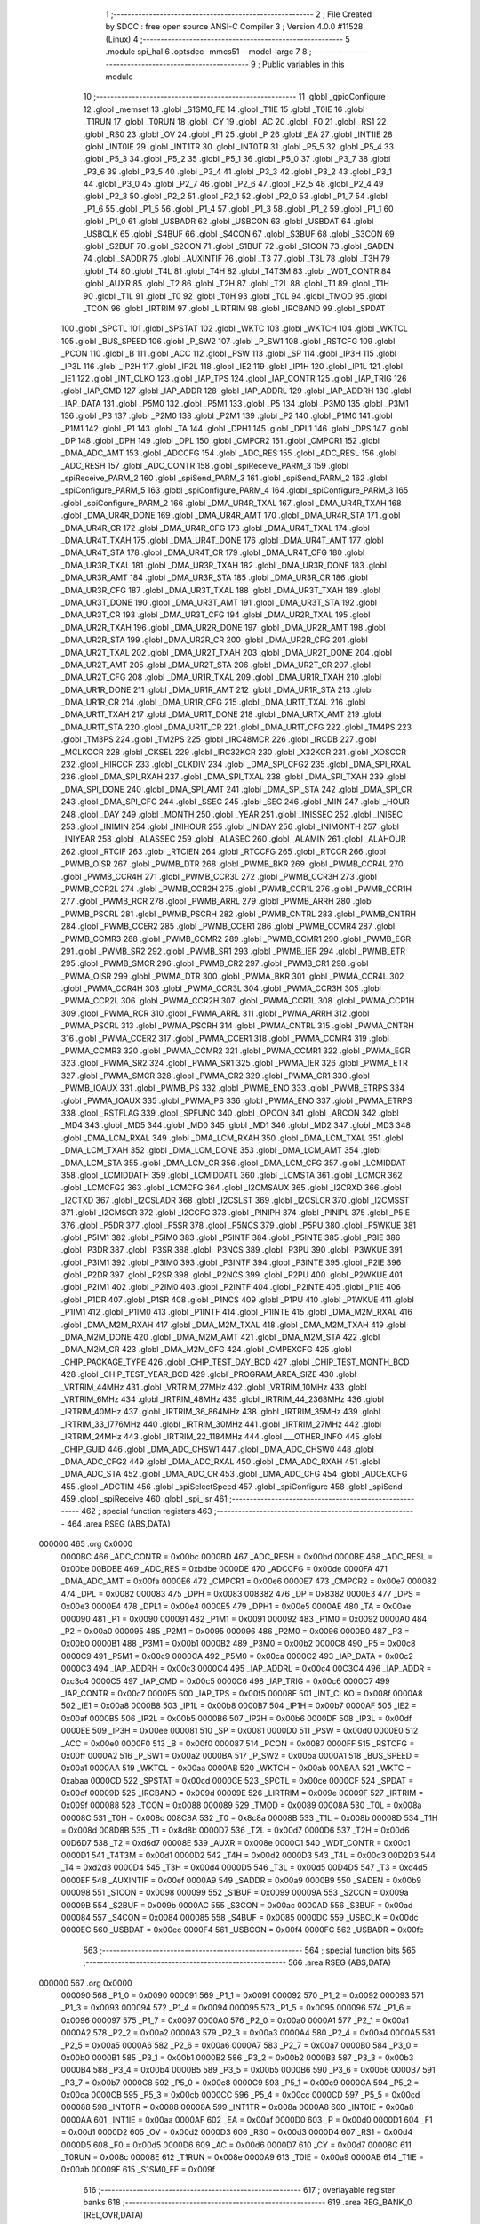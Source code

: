                                       1 ;--------------------------------------------------------
                                      2 ; File Created by SDCC : free open source ANSI-C Compiler
                                      3 ; Version 4.0.0 #11528 (Linux)
                                      4 ;--------------------------------------------------------
                                      5 	.module spi_hal
                                      6 	.optsdcc -mmcs51 --model-large
                                      7 	
                                      8 ;--------------------------------------------------------
                                      9 ; Public variables in this module
                                     10 ;--------------------------------------------------------
                                     11 	.globl _gpioConfigure
                                     12 	.globl _memset
                                     13 	.globl _S1SM0_FE
                                     14 	.globl _T1IE
                                     15 	.globl _T0IE
                                     16 	.globl _T1RUN
                                     17 	.globl _T0RUN
                                     18 	.globl _CY
                                     19 	.globl _AC
                                     20 	.globl _F0
                                     21 	.globl _RS1
                                     22 	.globl _RS0
                                     23 	.globl _OV
                                     24 	.globl _F1
                                     25 	.globl _P
                                     26 	.globl _EA
                                     27 	.globl _INT1IE
                                     28 	.globl _INT0IE
                                     29 	.globl _INT1TR
                                     30 	.globl _INT0TR
                                     31 	.globl _P5_5
                                     32 	.globl _P5_4
                                     33 	.globl _P5_3
                                     34 	.globl _P5_2
                                     35 	.globl _P5_1
                                     36 	.globl _P5_0
                                     37 	.globl _P3_7
                                     38 	.globl _P3_6
                                     39 	.globl _P3_5
                                     40 	.globl _P3_4
                                     41 	.globl _P3_3
                                     42 	.globl _P3_2
                                     43 	.globl _P3_1
                                     44 	.globl _P3_0
                                     45 	.globl _P2_7
                                     46 	.globl _P2_6
                                     47 	.globl _P2_5
                                     48 	.globl _P2_4
                                     49 	.globl _P2_3
                                     50 	.globl _P2_2
                                     51 	.globl _P2_1
                                     52 	.globl _P2_0
                                     53 	.globl _P1_7
                                     54 	.globl _P1_6
                                     55 	.globl _P1_5
                                     56 	.globl _P1_4
                                     57 	.globl _P1_3
                                     58 	.globl _P1_2
                                     59 	.globl _P1_1
                                     60 	.globl _P1_0
                                     61 	.globl _USBADR
                                     62 	.globl _USBCON
                                     63 	.globl _USBDAT
                                     64 	.globl _USBCLK
                                     65 	.globl _S4BUF
                                     66 	.globl _S4CON
                                     67 	.globl _S3BUF
                                     68 	.globl _S3CON
                                     69 	.globl _S2BUF
                                     70 	.globl _S2CON
                                     71 	.globl _S1BUF
                                     72 	.globl _S1CON
                                     73 	.globl _SADEN
                                     74 	.globl _SADDR
                                     75 	.globl _AUXINTIF
                                     76 	.globl _T3
                                     77 	.globl _T3L
                                     78 	.globl _T3H
                                     79 	.globl _T4
                                     80 	.globl _T4L
                                     81 	.globl _T4H
                                     82 	.globl _T4T3M
                                     83 	.globl _WDT_CONTR
                                     84 	.globl _AUXR
                                     85 	.globl _T2
                                     86 	.globl _T2H
                                     87 	.globl _T2L
                                     88 	.globl _T1
                                     89 	.globl _T1H
                                     90 	.globl _T1L
                                     91 	.globl _T0
                                     92 	.globl _T0H
                                     93 	.globl _T0L
                                     94 	.globl _TMOD
                                     95 	.globl _TCON
                                     96 	.globl _IRTRIM
                                     97 	.globl _LIRTRIM
                                     98 	.globl _IRCBAND
                                     99 	.globl _SPDAT
                                    100 	.globl _SPCTL
                                    101 	.globl _SPSTAT
                                    102 	.globl _WKTC
                                    103 	.globl _WKTCH
                                    104 	.globl _WKTCL
                                    105 	.globl _BUS_SPEED
                                    106 	.globl _P_SW2
                                    107 	.globl _P_SW1
                                    108 	.globl _RSTCFG
                                    109 	.globl _PCON
                                    110 	.globl _B
                                    111 	.globl _ACC
                                    112 	.globl _PSW
                                    113 	.globl _SP
                                    114 	.globl _IP3H
                                    115 	.globl _IP3L
                                    116 	.globl _IP2H
                                    117 	.globl _IP2L
                                    118 	.globl _IE2
                                    119 	.globl _IP1H
                                    120 	.globl _IP1L
                                    121 	.globl _IE1
                                    122 	.globl _INT_CLKO
                                    123 	.globl _IAP_TPS
                                    124 	.globl _IAP_CONTR
                                    125 	.globl _IAP_TRIG
                                    126 	.globl _IAP_CMD
                                    127 	.globl _IAP_ADDR
                                    128 	.globl _IAP_ADDRL
                                    129 	.globl _IAP_ADDRH
                                    130 	.globl _IAP_DATA
                                    131 	.globl _P5M0
                                    132 	.globl _P5M1
                                    133 	.globl _P5
                                    134 	.globl _P3M0
                                    135 	.globl _P3M1
                                    136 	.globl _P3
                                    137 	.globl _P2M0
                                    138 	.globl _P2M1
                                    139 	.globl _P2
                                    140 	.globl _P1M0
                                    141 	.globl _P1M1
                                    142 	.globl _P1
                                    143 	.globl _TA
                                    144 	.globl _DPH1
                                    145 	.globl _DPL1
                                    146 	.globl _DPS
                                    147 	.globl _DP
                                    148 	.globl _DPH
                                    149 	.globl _DPL
                                    150 	.globl _CMPCR2
                                    151 	.globl _CMPCR1
                                    152 	.globl _DMA_ADC_AMT
                                    153 	.globl _ADCCFG
                                    154 	.globl _ADC_RES
                                    155 	.globl _ADC_RESL
                                    156 	.globl _ADC_RESH
                                    157 	.globl _ADC_CONTR
                                    158 	.globl _spiReceive_PARM_3
                                    159 	.globl _spiReceive_PARM_2
                                    160 	.globl _spiSend_PARM_3
                                    161 	.globl _spiSend_PARM_2
                                    162 	.globl _spiConfigure_PARM_5
                                    163 	.globl _spiConfigure_PARM_4
                                    164 	.globl _spiConfigure_PARM_3
                                    165 	.globl _spiConfigure_PARM_2
                                    166 	.globl _DMA_UR4R_TXAL
                                    167 	.globl _DMA_UR4R_TXAH
                                    168 	.globl _DMA_UR4R_DONE
                                    169 	.globl _DMA_UR4R_AMT
                                    170 	.globl _DMA_UR4R_STA
                                    171 	.globl _DMA_UR4R_CR
                                    172 	.globl _DMA_UR4R_CFG
                                    173 	.globl _DMA_UR4T_TXAL
                                    174 	.globl _DMA_UR4T_TXAH
                                    175 	.globl _DMA_UR4T_DONE
                                    176 	.globl _DMA_UR4T_AMT
                                    177 	.globl _DMA_UR4T_STA
                                    178 	.globl _DMA_UR4T_CR
                                    179 	.globl _DMA_UR4T_CFG
                                    180 	.globl _DMA_UR3R_TXAL
                                    181 	.globl _DMA_UR3R_TXAH
                                    182 	.globl _DMA_UR3R_DONE
                                    183 	.globl _DMA_UR3R_AMT
                                    184 	.globl _DMA_UR3R_STA
                                    185 	.globl _DMA_UR3R_CR
                                    186 	.globl _DMA_UR3R_CFG
                                    187 	.globl _DMA_UR3T_TXAL
                                    188 	.globl _DMA_UR3T_TXAH
                                    189 	.globl _DMA_UR3T_DONE
                                    190 	.globl _DMA_UR3T_AMT
                                    191 	.globl _DMA_UR3T_STA
                                    192 	.globl _DMA_UR3T_CR
                                    193 	.globl _DMA_UR3T_CFG
                                    194 	.globl _DMA_UR2R_TXAL
                                    195 	.globl _DMA_UR2R_TXAH
                                    196 	.globl _DMA_UR2R_DONE
                                    197 	.globl _DMA_UR2R_AMT
                                    198 	.globl _DMA_UR2R_STA
                                    199 	.globl _DMA_UR2R_CR
                                    200 	.globl _DMA_UR2R_CFG
                                    201 	.globl _DMA_UR2T_TXAL
                                    202 	.globl _DMA_UR2T_TXAH
                                    203 	.globl _DMA_UR2T_DONE
                                    204 	.globl _DMA_UR2T_AMT
                                    205 	.globl _DMA_UR2T_STA
                                    206 	.globl _DMA_UR2T_CR
                                    207 	.globl _DMA_UR2T_CFG
                                    208 	.globl _DMA_UR1R_TXAL
                                    209 	.globl _DMA_UR1R_TXAH
                                    210 	.globl _DMA_UR1R_DONE
                                    211 	.globl _DMA_UR1R_AMT
                                    212 	.globl _DMA_UR1R_STA
                                    213 	.globl _DMA_UR1R_CR
                                    214 	.globl _DMA_UR1R_CFG
                                    215 	.globl _DMA_UR1T_TXAL
                                    216 	.globl _DMA_UR1T_TXAH
                                    217 	.globl _DMA_UR1T_DONE
                                    218 	.globl _DMA_URTX_AMT
                                    219 	.globl _DMA_UR1T_STA
                                    220 	.globl _DMA_UR1T_CR
                                    221 	.globl _DMA_UR1T_CFG
                                    222 	.globl _TM4PS
                                    223 	.globl _TM3PS
                                    224 	.globl _TM2PS
                                    225 	.globl _IRC48MCR
                                    226 	.globl _IRCDB
                                    227 	.globl _MCLKOCR
                                    228 	.globl _CKSEL
                                    229 	.globl _IRC32KCR
                                    230 	.globl _X32KCR
                                    231 	.globl _XOSCCR
                                    232 	.globl _HIRCCR
                                    233 	.globl _CLKDIV
                                    234 	.globl _DMA_SPI_CFG2
                                    235 	.globl _DMA_SPI_RXAL
                                    236 	.globl _DMA_SPI_RXAH
                                    237 	.globl _DMA_SPI_TXAL
                                    238 	.globl _DMA_SPI_TXAH
                                    239 	.globl _DMA_SPI_DONE
                                    240 	.globl _DMA_SPI_AMT
                                    241 	.globl _DMA_SPI_STA
                                    242 	.globl _DMA_SPI_CR
                                    243 	.globl _DMA_SPI_CFG
                                    244 	.globl _SSEC
                                    245 	.globl _SEC
                                    246 	.globl _MIN
                                    247 	.globl _HOUR
                                    248 	.globl _DAY
                                    249 	.globl _MONTH
                                    250 	.globl _YEAR
                                    251 	.globl _INISSEC
                                    252 	.globl _INISEC
                                    253 	.globl _INIMIN
                                    254 	.globl _INIHOUR
                                    255 	.globl _INIDAY
                                    256 	.globl _INIMONTH
                                    257 	.globl _INIYEAR
                                    258 	.globl _ALASSEC
                                    259 	.globl _ALASEC
                                    260 	.globl _ALAMIN
                                    261 	.globl _ALAHOUR
                                    262 	.globl _RTCIF
                                    263 	.globl _RTCIEN
                                    264 	.globl _RTCCFG
                                    265 	.globl _RTCCR
                                    266 	.globl _PWMB_OISR
                                    267 	.globl _PWMB_DTR
                                    268 	.globl _PWMB_BKR
                                    269 	.globl _PWMB_CCR4L
                                    270 	.globl _PWMB_CCR4H
                                    271 	.globl _PWMB_CCR3L
                                    272 	.globl _PWMB_CCR3H
                                    273 	.globl _PWMB_CCR2L
                                    274 	.globl _PWMB_CCR2H
                                    275 	.globl _PWMB_CCR1L
                                    276 	.globl _PWMB_CCR1H
                                    277 	.globl _PWMB_RCR
                                    278 	.globl _PWMB_ARRL
                                    279 	.globl _PWMB_ARRH
                                    280 	.globl _PWMB_PSCRL
                                    281 	.globl _PWMB_PSCRH
                                    282 	.globl _PWMB_CNTRL
                                    283 	.globl _PWMB_CNTRH
                                    284 	.globl _PWMB_CCER2
                                    285 	.globl _PWMB_CCER1
                                    286 	.globl _PWMB_CCMR4
                                    287 	.globl _PWMB_CCMR3
                                    288 	.globl _PWMB_CCMR2
                                    289 	.globl _PWMB_CCMR1
                                    290 	.globl _PWMB_EGR
                                    291 	.globl _PWMB_SR2
                                    292 	.globl _PWMB_SR1
                                    293 	.globl _PWMB_IER
                                    294 	.globl _PWMB_ETR
                                    295 	.globl _PWMB_SMCR
                                    296 	.globl _PWMB_CR2
                                    297 	.globl _PWMB_CR1
                                    298 	.globl _PWMA_OISR
                                    299 	.globl _PWMA_DTR
                                    300 	.globl _PWMA_BKR
                                    301 	.globl _PWMA_CCR4L
                                    302 	.globl _PWMA_CCR4H
                                    303 	.globl _PWMA_CCR3L
                                    304 	.globl _PWMA_CCR3H
                                    305 	.globl _PWMA_CCR2L
                                    306 	.globl _PWMA_CCR2H
                                    307 	.globl _PWMA_CCR1L
                                    308 	.globl _PWMA_CCR1H
                                    309 	.globl _PWMA_RCR
                                    310 	.globl _PWMA_ARRL
                                    311 	.globl _PWMA_ARRH
                                    312 	.globl _PWMA_PSCRL
                                    313 	.globl _PWMA_PSCRH
                                    314 	.globl _PWMA_CNTRL
                                    315 	.globl _PWMA_CNTRH
                                    316 	.globl _PWMA_CCER2
                                    317 	.globl _PWMA_CCER1
                                    318 	.globl _PWMA_CCMR4
                                    319 	.globl _PWMA_CCMR3
                                    320 	.globl _PWMA_CCMR2
                                    321 	.globl _PWMA_CCMR1
                                    322 	.globl _PWMA_EGR
                                    323 	.globl _PWMA_SR2
                                    324 	.globl _PWMA_SR1
                                    325 	.globl _PWMA_IER
                                    326 	.globl _PWMA_ETR
                                    327 	.globl _PWMA_SMCR
                                    328 	.globl _PWMA_CR2
                                    329 	.globl _PWMA_CR1
                                    330 	.globl _PWMB_IOAUX
                                    331 	.globl _PWMB_PS
                                    332 	.globl _PWMB_ENO
                                    333 	.globl _PWMB_ETRPS
                                    334 	.globl _PWMA_IOAUX
                                    335 	.globl _PWMA_PS
                                    336 	.globl _PWMA_ENO
                                    337 	.globl _PWMA_ETRPS
                                    338 	.globl _RSTFLAG
                                    339 	.globl _SPFUNC
                                    340 	.globl _OPCON
                                    341 	.globl _ARCON
                                    342 	.globl _MD4
                                    343 	.globl _MD5
                                    344 	.globl _MD0
                                    345 	.globl _MD1
                                    346 	.globl _MD2
                                    347 	.globl _MD3
                                    348 	.globl _DMA_LCM_RXAL
                                    349 	.globl _DMA_LCM_RXAH
                                    350 	.globl _DMA_LCM_TXAL
                                    351 	.globl _DMA_LCM_TXAH
                                    352 	.globl _DMA_LCM_DONE
                                    353 	.globl _DMA_LCM_AMT
                                    354 	.globl _DMA_LCM_STA
                                    355 	.globl _DMA_LCM_CR
                                    356 	.globl _DMA_LCM_CFG
                                    357 	.globl _LCMIDDAT
                                    358 	.globl _LCMIDDATH
                                    359 	.globl _LCMIDDATL
                                    360 	.globl _LCMSTA
                                    361 	.globl _LCMCR
                                    362 	.globl _LCMCFG2
                                    363 	.globl _LCMCFG
                                    364 	.globl _I2CMSAUX
                                    365 	.globl _I2CRXD
                                    366 	.globl _I2CTXD
                                    367 	.globl _I2CSLADR
                                    368 	.globl _I2CSLST
                                    369 	.globl _I2CSLCR
                                    370 	.globl _I2CMSST
                                    371 	.globl _I2CMSCR
                                    372 	.globl _I2CCFG
                                    373 	.globl _PINIPH
                                    374 	.globl _PINIPL
                                    375 	.globl _P5IE
                                    376 	.globl _P5DR
                                    377 	.globl _P5SR
                                    378 	.globl _P5NCS
                                    379 	.globl _P5PU
                                    380 	.globl _P5WKUE
                                    381 	.globl _P5IM1
                                    382 	.globl _P5IM0
                                    383 	.globl _P5INTF
                                    384 	.globl _P5INTE
                                    385 	.globl _P3IE
                                    386 	.globl _P3DR
                                    387 	.globl _P3SR
                                    388 	.globl _P3NCS
                                    389 	.globl _P3PU
                                    390 	.globl _P3WKUE
                                    391 	.globl _P3IM1
                                    392 	.globl _P3IM0
                                    393 	.globl _P3INTF
                                    394 	.globl _P3INTE
                                    395 	.globl _P2IE
                                    396 	.globl _P2DR
                                    397 	.globl _P2SR
                                    398 	.globl _P2NCS
                                    399 	.globl _P2PU
                                    400 	.globl _P2WKUE
                                    401 	.globl _P2IM1
                                    402 	.globl _P2IM0
                                    403 	.globl _P2INTF
                                    404 	.globl _P2INTE
                                    405 	.globl _P1IE
                                    406 	.globl _P1DR
                                    407 	.globl _P1SR
                                    408 	.globl _P1NCS
                                    409 	.globl _P1PU
                                    410 	.globl _P1WKUE
                                    411 	.globl _P1IM1
                                    412 	.globl _P1IM0
                                    413 	.globl _P1INTF
                                    414 	.globl _P1INTE
                                    415 	.globl _DMA_M2M_RXAL
                                    416 	.globl _DMA_M2M_RXAH
                                    417 	.globl _DMA_M2M_TXAL
                                    418 	.globl _DMA_M2M_TXAH
                                    419 	.globl _DMA_M2M_DONE
                                    420 	.globl _DMA_M2M_AMT
                                    421 	.globl _DMA_M2M_STA
                                    422 	.globl _DMA_M2M_CR
                                    423 	.globl _DMA_M2M_CFG
                                    424 	.globl _CMPEXCFG
                                    425 	.globl _CHIP_PACKAGE_TYPE
                                    426 	.globl _CHIP_TEST_DAY_BCD
                                    427 	.globl _CHIP_TEST_MONTH_BCD
                                    428 	.globl _CHIP_TEST_YEAR_BCD
                                    429 	.globl _PROGRAM_AREA_SIZE
                                    430 	.globl _VRTRIM_44MHz
                                    431 	.globl _VRTRIM_27MHz
                                    432 	.globl _VRTRIM_10MHz
                                    433 	.globl _VRTRIM_6MHz
                                    434 	.globl _IRTRIM_48MHz
                                    435 	.globl _IRTRIM_44_2368MHz
                                    436 	.globl _IRTRIM_40MHz
                                    437 	.globl _IRTRIM_36_864MHz
                                    438 	.globl _IRTRIM_35MHz
                                    439 	.globl _IRTRIM_33_1776MHz
                                    440 	.globl _IRTRIM_30MHz
                                    441 	.globl _IRTRIM_27MHz
                                    442 	.globl _IRTRIM_24MHz
                                    443 	.globl _IRTRIM_22_1184MHz
                                    444 	.globl ___OTHER_INFO
                                    445 	.globl _CHIP_GUID
                                    446 	.globl _DMA_ADC_CHSW1
                                    447 	.globl _DMA_ADC_CHSW0
                                    448 	.globl _DMA_ADC_CFG2
                                    449 	.globl _DMA_ADC_RXAL
                                    450 	.globl _DMA_ADC_RXAH
                                    451 	.globl _DMA_ADC_STA
                                    452 	.globl _DMA_ADC_CR
                                    453 	.globl _DMA_ADC_CFG
                                    454 	.globl _ADCEXCFG
                                    455 	.globl _ADCTIM
                                    456 	.globl _spiSelectSpeed
                                    457 	.globl _spiConfigure
                                    458 	.globl _spiSend
                                    459 	.globl _spiReceive
                                    460 	.globl _spi_isr
                                    461 ;--------------------------------------------------------
                                    462 ; special function registers
                                    463 ;--------------------------------------------------------
                                    464 	.area RSEG    (ABS,DATA)
      000000                        465 	.org 0x0000
                           0000BC   466 _ADC_CONTR	=	0x00bc
                           0000BD   467 _ADC_RESH	=	0x00bd
                           0000BE   468 _ADC_RESL	=	0x00be
                           00BDBE   469 _ADC_RES	=	0xbdbe
                           0000DE   470 _ADCCFG	=	0x00de
                           0000FA   471 _DMA_ADC_AMT	=	0x00fa
                           0000E6   472 _CMPCR1	=	0x00e6
                           0000E7   473 _CMPCR2	=	0x00e7
                           000082   474 _DPL	=	0x0082
                           000083   475 _DPH	=	0x0083
                           008382   476 _DP	=	0x8382
                           0000E3   477 _DPS	=	0x00e3
                           0000E4   478 _DPL1	=	0x00e4
                           0000E5   479 _DPH1	=	0x00e5
                           0000AE   480 _TA	=	0x00ae
                           000090   481 _P1	=	0x0090
                           000091   482 _P1M1	=	0x0091
                           000092   483 _P1M0	=	0x0092
                           0000A0   484 _P2	=	0x00a0
                           000095   485 _P2M1	=	0x0095
                           000096   486 _P2M0	=	0x0096
                           0000B0   487 _P3	=	0x00b0
                           0000B1   488 _P3M1	=	0x00b1
                           0000B2   489 _P3M0	=	0x00b2
                           0000C8   490 _P5	=	0x00c8
                           0000C9   491 _P5M1	=	0x00c9
                           0000CA   492 _P5M0	=	0x00ca
                           0000C2   493 _IAP_DATA	=	0x00c2
                           0000C3   494 _IAP_ADDRH	=	0x00c3
                           0000C4   495 _IAP_ADDRL	=	0x00c4
                           00C3C4   496 _IAP_ADDR	=	0xc3c4
                           0000C5   497 _IAP_CMD	=	0x00c5
                           0000C6   498 _IAP_TRIG	=	0x00c6
                           0000C7   499 _IAP_CONTR	=	0x00c7
                           0000F5   500 _IAP_TPS	=	0x00f5
                           00008F   501 _INT_CLKO	=	0x008f
                           0000A8   502 _IE1	=	0x00a8
                           0000B8   503 _IP1L	=	0x00b8
                           0000B7   504 _IP1H	=	0x00b7
                           0000AF   505 _IE2	=	0x00af
                           0000B5   506 _IP2L	=	0x00b5
                           0000B6   507 _IP2H	=	0x00b6
                           0000DF   508 _IP3L	=	0x00df
                           0000EE   509 _IP3H	=	0x00ee
                           000081   510 _SP	=	0x0081
                           0000D0   511 _PSW	=	0x00d0
                           0000E0   512 _ACC	=	0x00e0
                           0000F0   513 _B	=	0x00f0
                           000087   514 _PCON	=	0x0087
                           0000FF   515 _RSTCFG	=	0x00ff
                           0000A2   516 _P_SW1	=	0x00a2
                           0000BA   517 _P_SW2	=	0x00ba
                           0000A1   518 _BUS_SPEED	=	0x00a1
                           0000AA   519 _WKTCL	=	0x00aa
                           0000AB   520 _WKTCH	=	0x00ab
                           00ABAA   521 _WKTC	=	0xabaa
                           0000CD   522 _SPSTAT	=	0x00cd
                           0000CE   523 _SPCTL	=	0x00ce
                           0000CF   524 _SPDAT	=	0x00cf
                           00009D   525 _IRCBAND	=	0x009d
                           00009E   526 _LIRTRIM	=	0x009e
                           00009F   527 _IRTRIM	=	0x009f
                           000088   528 _TCON	=	0x0088
                           000089   529 _TMOD	=	0x0089
                           00008A   530 _T0L	=	0x008a
                           00008C   531 _T0H	=	0x008c
                           008C8A   532 _T0	=	0x8c8a
                           00008B   533 _T1L	=	0x008b
                           00008D   534 _T1H	=	0x008d
                           008D8B   535 _T1	=	0x8d8b
                           0000D7   536 _T2L	=	0x00d7
                           0000D6   537 _T2H	=	0x00d6
                           00D6D7   538 _T2	=	0xd6d7
                           00008E   539 _AUXR	=	0x008e
                           0000C1   540 _WDT_CONTR	=	0x00c1
                           0000D1   541 _T4T3M	=	0x00d1
                           0000D2   542 _T4H	=	0x00d2
                           0000D3   543 _T4L	=	0x00d3
                           00D2D3   544 _T4	=	0xd2d3
                           0000D4   545 _T3H	=	0x00d4
                           0000D5   546 _T3L	=	0x00d5
                           00D4D5   547 _T3	=	0xd4d5
                           0000EF   548 _AUXINTIF	=	0x00ef
                           0000A9   549 _SADDR	=	0x00a9
                           0000B9   550 _SADEN	=	0x00b9
                           000098   551 _S1CON	=	0x0098
                           000099   552 _S1BUF	=	0x0099
                           00009A   553 _S2CON	=	0x009a
                           00009B   554 _S2BUF	=	0x009b
                           0000AC   555 _S3CON	=	0x00ac
                           0000AD   556 _S3BUF	=	0x00ad
                           000084   557 _S4CON	=	0x0084
                           000085   558 _S4BUF	=	0x0085
                           0000DC   559 _USBCLK	=	0x00dc
                           0000EC   560 _USBDAT	=	0x00ec
                           0000F4   561 _USBCON	=	0x00f4
                           0000FC   562 _USBADR	=	0x00fc
                                    563 ;--------------------------------------------------------
                                    564 ; special function bits
                                    565 ;--------------------------------------------------------
                                    566 	.area RSEG    (ABS,DATA)
      000000                        567 	.org 0x0000
                           000090   568 _P1_0	=	0x0090
                           000091   569 _P1_1	=	0x0091
                           000092   570 _P1_2	=	0x0092
                           000093   571 _P1_3	=	0x0093
                           000094   572 _P1_4	=	0x0094
                           000095   573 _P1_5	=	0x0095
                           000096   574 _P1_6	=	0x0096
                           000097   575 _P1_7	=	0x0097
                           0000A0   576 _P2_0	=	0x00a0
                           0000A1   577 _P2_1	=	0x00a1
                           0000A2   578 _P2_2	=	0x00a2
                           0000A3   579 _P2_3	=	0x00a3
                           0000A4   580 _P2_4	=	0x00a4
                           0000A5   581 _P2_5	=	0x00a5
                           0000A6   582 _P2_6	=	0x00a6
                           0000A7   583 _P2_7	=	0x00a7
                           0000B0   584 _P3_0	=	0x00b0
                           0000B1   585 _P3_1	=	0x00b1
                           0000B2   586 _P3_2	=	0x00b2
                           0000B3   587 _P3_3	=	0x00b3
                           0000B4   588 _P3_4	=	0x00b4
                           0000B5   589 _P3_5	=	0x00b5
                           0000B6   590 _P3_6	=	0x00b6
                           0000B7   591 _P3_7	=	0x00b7
                           0000C8   592 _P5_0	=	0x00c8
                           0000C9   593 _P5_1	=	0x00c9
                           0000CA   594 _P5_2	=	0x00ca
                           0000CB   595 _P5_3	=	0x00cb
                           0000CC   596 _P5_4	=	0x00cc
                           0000CD   597 _P5_5	=	0x00cd
                           000088   598 _INT0TR	=	0x0088
                           00008A   599 _INT1TR	=	0x008a
                           0000A8   600 _INT0IE	=	0x00a8
                           0000AA   601 _INT1IE	=	0x00aa
                           0000AF   602 _EA	=	0x00af
                           0000D0   603 _P	=	0x00d0
                           0000D1   604 _F1	=	0x00d1
                           0000D2   605 _OV	=	0x00d2
                           0000D3   606 _RS0	=	0x00d3
                           0000D4   607 _RS1	=	0x00d4
                           0000D5   608 _F0	=	0x00d5
                           0000D6   609 _AC	=	0x00d6
                           0000D7   610 _CY	=	0x00d7
                           00008C   611 _T0RUN	=	0x008c
                           00008E   612 _T1RUN	=	0x008e
                           0000A9   613 _T0IE	=	0x00a9
                           0000AB   614 _T1IE	=	0x00ab
                           00009F   615 _S1SM0_FE	=	0x009f
                                    616 ;--------------------------------------------------------
                                    617 ; overlayable register banks
                                    618 ;--------------------------------------------------------
                                    619 	.area REG_BANK_0	(REL,OVR,DATA)
      000000                        620 	.ds 8
                                    621 ;--------------------------------------------------------
                                    622 ; internal ram data
                                    623 ;--------------------------------------------------------
                                    624 	.area DSEG    (DATA)
                                    625 ;--------------------------------------------------------
                                    626 ; overlayable items in internal ram 
                                    627 ;--------------------------------------------------------
                                    628 ;--------------------------------------------------------
                                    629 ; indirectly addressable internal ram data
                                    630 ;--------------------------------------------------------
                                    631 	.area ISEG    (DATA)
      000033                        632 __spiState:
      000033                        633 	.ds 10
                                    634 ;--------------------------------------------------------
                                    635 ; absolute internal ram data
                                    636 ;--------------------------------------------------------
                                    637 	.area IABS    (ABS,DATA)
                                    638 	.area IABS    (ABS,DATA)
                                    639 ;--------------------------------------------------------
                                    640 ; bit data
                                    641 ;--------------------------------------------------------
                                    642 	.area BSEG    (BIT)
                                    643 ;--------------------------------------------------------
                                    644 ; paged external ram data
                                    645 ;--------------------------------------------------------
                                    646 	.area PSEG    (PAG,XDATA)
                                    647 ;--------------------------------------------------------
                                    648 ; external ram data
                                    649 ;--------------------------------------------------------
                                    650 	.area XSEG    (XDATA)
                           00FEA8   651 _ADCTIM	=	0xfea8
                           00FEAD   652 _ADCEXCFG	=	0xfead
                           00FA10   653 _DMA_ADC_CFG	=	0xfa10
                           00FA11   654 _DMA_ADC_CR	=	0xfa11
                           00FA12   655 _DMA_ADC_STA	=	0xfa12
                           00FA17   656 _DMA_ADC_RXAH	=	0xfa17
                           00FA18   657 _DMA_ADC_RXAL	=	0xfa18
                           00FA19   658 _DMA_ADC_CFG2	=	0xfa19
                           00FA1A   659 _DMA_ADC_CHSW0	=	0xfa1a
                           00FA1B   660 _DMA_ADC_CHSW1	=	0xfa1b
                           00FDE0   661 _CHIP_GUID	=	0xfde0
                           00FDE7   662 ___OTHER_INFO	=	0xfde7
                           00FDEB   663 _IRTRIM_22_1184MHz	=	0xfdeb
                           00FDEC   664 _IRTRIM_24MHz	=	0xfdec
                           00FDED   665 _IRTRIM_27MHz	=	0xfded
                           00FDEE   666 _IRTRIM_30MHz	=	0xfdee
                           00FDEF   667 _IRTRIM_33_1776MHz	=	0xfdef
                           00FDF0   668 _IRTRIM_35MHz	=	0xfdf0
                           00FDF1   669 _IRTRIM_36_864MHz	=	0xfdf1
                           00FDF2   670 _IRTRIM_40MHz	=	0xfdf2
                           00FDF3   671 _IRTRIM_44_2368MHz	=	0xfdf3
                           00FDF4   672 _IRTRIM_48MHz	=	0xfdf4
                           00FDF5   673 _VRTRIM_6MHz	=	0xfdf5
                           00FDF6   674 _VRTRIM_10MHz	=	0xfdf6
                           00FDF7   675 _VRTRIM_27MHz	=	0xfdf7
                           00FDF8   676 _VRTRIM_44MHz	=	0xfdf8
                           00FDF9   677 _PROGRAM_AREA_SIZE	=	0xfdf9
                           00FDFB   678 _CHIP_TEST_YEAR_BCD	=	0xfdfb
                           00FDFC   679 _CHIP_TEST_MONTH_BCD	=	0xfdfc
                           00FDFD   680 _CHIP_TEST_DAY_BCD	=	0xfdfd
                           00FDFE   681 _CHIP_PACKAGE_TYPE	=	0xfdfe
                           00FEAE   682 _CMPEXCFG	=	0xfeae
                           00FA00   683 _DMA_M2M_CFG	=	0xfa00
                           00FA01   684 _DMA_M2M_CR	=	0xfa01
                           00FA02   685 _DMA_M2M_STA	=	0xfa02
                           00FA03   686 _DMA_M2M_AMT	=	0xfa03
                           00FA04   687 _DMA_M2M_DONE	=	0xfa04
                           00FA05   688 _DMA_M2M_TXAH	=	0xfa05
                           00FA06   689 _DMA_M2M_TXAL	=	0xfa06
                           00FA07   690 _DMA_M2M_RXAH	=	0xfa07
                           00FA08   691 _DMA_M2M_RXAL	=	0xfa08
                           00FD01   692 _P1INTE	=	0xfd01
                           00FD11   693 _P1INTF	=	0xfd11
                           00FD21   694 _P1IM0	=	0xfd21
                           00FD31   695 _P1IM1	=	0xfd31
                           00FD41   696 _P1WKUE	=	0xfd41
                           00FE11   697 _P1PU	=	0xfe11
                           00FE19   698 _P1NCS	=	0xfe19
                           00FE21   699 _P1SR	=	0xfe21
                           00FE29   700 _P1DR	=	0xfe29
                           00FE31   701 _P1IE	=	0xfe31
                           00FD02   702 _P2INTE	=	0xfd02
                           00FD12   703 _P2INTF	=	0xfd12
                           00FD22   704 _P2IM0	=	0xfd22
                           00FD32   705 _P2IM1	=	0xfd32
                           00FD42   706 _P2WKUE	=	0xfd42
                           00FE12   707 _P2PU	=	0xfe12
                           00FE1A   708 _P2NCS	=	0xfe1a
                           00FE22   709 _P2SR	=	0xfe22
                           00FE2A   710 _P2DR	=	0xfe2a
                           00FE32   711 _P2IE	=	0xfe32
                           00FD03   712 _P3INTE	=	0xfd03
                           00FD13   713 _P3INTF	=	0xfd13
                           00FD23   714 _P3IM0	=	0xfd23
                           00FD33   715 _P3IM1	=	0xfd33
                           00FD43   716 _P3WKUE	=	0xfd43
                           00FE13   717 _P3PU	=	0xfe13
                           00FE1B   718 _P3NCS	=	0xfe1b
                           00FE23   719 _P3SR	=	0xfe23
                           00FE2B   720 _P3DR	=	0xfe2b
                           00FE33   721 _P3IE	=	0xfe33
                           00FD05   722 _P5INTE	=	0xfd05
                           00FD15   723 _P5INTF	=	0xfd15
                           00FD25   724 _P5IM0	=	0xfd25
                           00FD35   725 _P5IM1	=	0xfd35
                           00FD45   726 _P5WKUE	=	0xfd45
                           00FE15   727 _P5PU	=	0xfe15
                           00FE1D   728 _P5NCS	=	0xfe1d
                           00FE25   729 _P5SR	=	0xfe25
                           00FE2D   730 _P5DR	=	0xfe2d
                           00FE35   731 _P5IE	=	0xfe35
                           00FD60   732 _PINIPL	=	0xfd60
                           00FD61   733 _PINIPH	=	0xfd61
                           00FE80   734 _I2CCFG	=	0xfe80
                           00FE81   735 _I2CMSCR	=	0xfe81
                           00FE82   736 _I2CMSST	=	0xfe82
                           00FE83   737 _I2CSLCR	=	0xfe83
                           00FE84   738 _I2CSLST	=	0xfe84
                           00FE85   739 _I2CSLADR	=	0xfe85
                           00FE86   740 _I2CTXD	=	0xfe86
                           00FE87   741 _I2CRXD	=	0xfe87
                           00FE88   742 _I2CMSAUX	=	0xfe88
                           00FE50   743 _LCMCFG	=	0xfe50
                           00FE51   744 _LCMCFG2	=	0xfe51
                           00FE52   745 _LCMCR	=	0xfe52
                           00FE53   746 _LCMSTA	=	0xfe53
                           00FE54   747 _LCMIDDATL	=	0xfe54
                           00FE55   748 _LCMIDDATH	=	0xfe55
                           00FE54   749 _LCMIDDAT	=	0xfe54
                           00FA70   750 _DMA_LCM_CFG	=	0xfa70
                           00FA71   751 _DMA_LCM_CR	=	0xfa71
                           00FA72   752 _DMA_LCM_STA	=	0xfa72
                           00FA73   753 _DMA_LCM_AMT	=	0xfa73
                           00FA74   754 _DMA_LCM_DONE	=	0xfa74
                           00FA75   755 _DMA_LCM_TXAH	=	0xfa75
                           00FA76   756 _DMA_LCM_TXAL	=	0xfa76
                           00FA77   757 _DMA_LCM_RXAH	=	0xfa77
                           00FA78   758 _DMA_LCM_RXAL	=	0xfa78
                           00FCF0   759 _MD3	=	0xfcf0
                           00FCF1   760 _MD2	=	0xfcf1
                           00FCF2   761 _MD1	=	0xfcf2
                           00FCF3   762 _MD0	=	0xfcf3
                           00FCF4   763 _MD5	=	0xfcf4
                           00FCF5   764 _MD4	=	0xfcf5
                           00FCF6   765 _ARCON	=	0xfcf6
                           00FCF7   766 _OPCON	=	0xfcf7
                           00FE08   767 _SPFUNC	=	0xfe08
                           00FE09   768 _RSTFLAG	=	0xfe09
                           00FEB0   769 _PWMA_ETRPS	=	0xfeb0
                           00FEB1   770 _PWMA_ENO	=	0xfeb1
                           00FEB2   771 _PWMA_PS	=	0xfeb2
                           00FEB3   772 _PWMA_IOAUX	=	0xfeb3
                           00FEB4   773 _PWMB_ETRPS	=	0xfeb4
                           00FEB5   774 _PWMB_ENO	=	0xfeb5
                           00FEB6   775 _PWMB_PS	=	0xfeb6
                           00FEB7   776 _PWMB_IOAUX	=	0xfeb7
                           00FEC0   777 _PWMA_CR1	=	0xfec0
                           00FEC1   778 _PWMA_CR2	=	0xfec1
                           00FEC2   779 _PWMA_SMCR	=	0xfec2
                           00FEC3   780 _PWMA_ETR	=	0xfec3
                           00FEC4   781 _PWMA_IER	=	0xfec4
                           00FEC5   782 _PWMA_SR1	=	0xfec5
                           00FEC6   783 _PWMA_SR2	=	0xfec6
                           00FEC7   784 _PWMA_EGR	=	0xfec7
                           00FEC8   785 _PWMA_CCMR1	=	0xfec8
                           00FEC9   786 _PWMA_CCMR2	=	0xfec9
                           00FECA   787 _PWMA_CCMR3	=	0xfeca
                           00FECB   788 _PWMA_CCMR4	=	0xfecb
                           00FECC   789 _PWMA_CCER1	=	0xfecc
                           00FECD   790 _PWMA_CCER2	=	0xfecd
                           00FECE   791 _PWMA_CNTRH	=	0xfece
                           00FECF   792 _PWMA_CNTRL	=	0xfecf
                           00FED0   793 _PWMA_PSCRH	=	0xfed0
                           00FED1   794 _PWMA_PSCRL	=	0xfed1
                           00FED2   795 _PWMA_ARRH	=	0xfed2
                           00FED3   796 _PWMA_ARRL	=	0xfed3
                           00FED4   797 _PWMA_RCR	=	0xfed4
                           00FED5   798 _PWMA_CCR1H	=	0xfed5
                           00FED6   799 _PWMA_CCR1L	=	0xfed6
                           00FED7   800 _PWMA_CCR2H	=	0xfed7
                           00FED8   801 _PWMA_CCR2L	=	0xfed8
                           00FED9   802 _PWMA_CCR3H	=	0xfed9
                           00FEDA   803 _PWMA_CCR3L	=	0xfeda
                           00FEDB   804 _PWMA_CCR4H	=	0xfedb
                           00FEDC   805 _PWMA_CCR4L	=	0xfedc
                           00FEDD   806 _PWMA_BKR	=	0xfedd
                           00FEDE   807 _PWMA_DTR	=	0xfede
                           00FEDF   808 _PWMA_OISR	=	0xfedf
                           00FEE0   809 _PWMB_CR1	=	0xfee0
                           00FEE1   810 _PWMB_CR2	=	0xfee1
                           00FEE2   811 _PWMB_SMCR	=	0xfee2
                           00FEE3   812 _PWMB_ETR	=	0xfee3
                           00FEE4   813 _PWMB_IER	=	0xfee4
                           00FEE5   814 _PWMB_SR1	=	0xfee5
                           00FEE6   815 _PWMB_SR2	=	0xfee6
                           00FEE7   816 _PWMB_EGR	=	0xfee7
                           00FEE8   817 _PWMB_CCMR1	=	0xfee8
                           00FEE9   818 _PWMB_CCMR2	=	0xfee9
                           00FEEA   819 _PWMB_CCMR3	=	0xfeea
                           00FEEB   820 _PWMB_CCMR4	=	0xfeeb
                           00FEEC   821 _PWMB_CCER1	=	0xfeec
                           00FEED   822 _PWMB_CCER2	=	0xfeed
                           00FEEE   823 _PWMB_CNTRH	=	0xfeee
                           00FEEF   824 _PWMB_CNTRL	=	0xfeef
                           00FEF0   825 _PWMB_PSCRH	=	0xfef0
                           00FEF1   826 _PWMB_PSCRL	=	0xfef1
                           00FEF2   827 _PWMB_ARRH	=	0xfef2
                           00FEF3   828 _PWMB_ARRL	=	0xfef3
                           00FEF4   829 _PWMB_RCR	=	0xfef4
                           00FEF5   830 _PWMB_CCR1H	=	0xfef5
                           00FEF6   831 _PWMB_CCR1L	=	0xfef6
                           00FEF7   832 _PWMB_CCR2H	=	0xfef7
                           00FEF8   833 _PWMB_CCR2L	=	0xfef8
                           00FEF9   834 _PWMB_CCR3H	=	0xfef9
                           00FEFA   835 _PWMB_CCR3L	=	0xfefa
                           00FEFB   836 _PWMB_CCR4H	=	0xfefb
                           00FEFC   837 _PWMB_CCR4L	=	0xfefc
                           00FEFD   838 _PWMB_BKR	=	0xfefd
                           00FEFE   839 _PWMB_DTR	=	0xfefe
                           00FEFF   840 _PWMB_OISR	=	0xfeff
                           00FE60   841 _RTCCR	=	0xfe60
                           00FE61   842 _RTCCFG	=	0xfe61
                           00FE62   843 _RTCIEN	=	0xfe62
                           00FE63   844 _RTCIF	=	0xfe63
                           00FE64   845 _ALAHOUR	=	0xfe64
                           00FE65   846 _ALAMIN	=	0xfe65
                           00FE66   847 _ALASEC	=	0xfe66
                           00FE67   848 _ALASSEC	=	0xfe67
                           00FE68   849 _INIYEAR	=	0xfe68
                           00FE69   850 _INIMONTH	=	0xfe69
                           00FE6A   851 _INIDAY	=	0xfe6a
                           00FE6B   852 _INIHOUR	=	0xfe6b
                           00FE6C   853 _INIMIN	=	0xfe6c
                           00FE6D   854 _INISEC	=	0xfe6d
                           00FE6E   855 _INISSEC	=	0xfe6e
                           00FE70   856 _YEAR	=	0xfe70
                           00FE71   857 _MONTH	=	0xfe71
                           00FE72   858 _DAY	=	0xfe72
                           00FE73   859 _HOUR	=	0xfe73
                           00FE74   860 _MIN	=	0xfe74
                           00FE75   861 _SEC	=	0xfe75
                           00FE76   862 _SSEC	=	0xfe76
                           00FA20   863 _DMA_SPI_CFG	=	0xfa20
                           00FA21   864 _DMA_SPI_CR	=	0xfa21
                           00FA22   865 _DMA_SPI_STA	=	0xfa22
                           00FA23   866 _DMA_SPI_AMT	=	0xfa23
                           00FA24   867 _DMA_SPI_DONE	=	0xfa24
                           00FA25   868 _DMA_SPI_TXAH	=	0xfa25
                           00FA26   869 _DMA_SPI_TXAL	=	0xfa26
                           00FA27   870 _DMA_SPI_RXAH	=	0xfa27
                           00FA28   871 _DMA_SPI_RXAL	=	0xfa28
                           00FA29   872 _DMA_SPI_CFG2	=	0xfa29
                           00FE01   873 _CLKDIV	=	0xfe01
                           00FE02   874 _HIRCCR	=	0xfe02
                           00FE03   875 _XOSCCR	=	0xfe03
                           00FE08   876 _X32KCR	=	0xfe08
                           00FE04   877 _IRC32KCR	=	0xfe04
                           00FE00   878 _CKSEL	=	0xfe00
                           00FE05   879 _MCLKOCR	=	0xfe05
                           00FE06   880 _IRCDB	=	0xfe06
                           00FE07   881 _IRC48MCR	=	0xfe07
                           00FEA2   882 _TM2PS	=	0xfea2
                           00FEA3   883 _TM3PS	=	0xfea3
                           00FEA4   884 _TM4PS	=	0xfea4
                           00FA30   885 _DMA_UR1T_CFG	=	0xfa30
                           00FA31   886 _DMA_UR1T_CR	=	0xfa31
                           00FA32   887 _DMA_UR1T_STA	=	0xfa32
                           00FA33   888 _DMA_URTX_AMT	=	0xfa33
                           00FA34   889 _DMA_UR1T_DONE	=	0xfa34
                           00FA35   890 _DMA_UR1T_TXAH	=	0xfa35
                           00FA36   891 _DMA_UR1T_TXAL	=	0xfa36
                           00FA38   892 _DMA_UR1R_CFG	=	0xfa38
                           00FA39   893 _DMA_UR1R_CR	=	0xfa39
                           00FA3A   894 _DMA_UR1R_STA	=	0xfa3a
                           00FA3B   895 _DMA_UR1R_AMT	=	0xfa3b
                           00FA3C   896 _DMA_UR1R_DONE	=	0xfa3c
                           00FA3D   897 _DMA_UR1R_TXAH	=	0xfa3d
                           00FA3E   898 _DMA_UR1R_TXAL	=	0xfa3e
                           00FA30   899 _DMA_UR2T_CFG	=	0xfa30
                           00FA31   900 _DMA_UR2T_CR	=	0xfa31
                           00FA32   901 _DMA_UR2T_STA	=	0xfa32
                           00FA33   902 _DMA_UR2T_AMT	=	0xfa33
                           00FA34   903 _DMA_UR2T_DONE	=	0xfa34
                           00FA35   904 _DMA_UR2T_TXAH	=	0xfa35
                           00FA36   905 _DMA_UR2T_TXAL	=	0xfa36
                           00FA38   906 _DMA_UR2R_CFG	=	0xfa38
                           00FA39   907 _DMA_UR2R_CR	=	0xfa39
                           00FA3A   908 _DMA_UR2R_STA	=	0xfa3a
                           00FA3B   909 _DMA_UR2R_AMT	=	0xfa3b
                           00FA3C   910 _DMA_UR2R_DONE	=	0xfa3c
                           00FA3D   911 _DMA_UR2R_TXAH	=	0xfa3d
                           00FA3E   912 _DMA_UR2R_TXAL	=	0xfa3e
                           00FA30   913 _DMA_UR3T_CFG	=	0xfa30
                           00FA31   914 _DMA_UR3T_CR	=	0xfa31
                           00FA32   915 _DMA_UR3T_STA	=	0xfa32
                           00FA33   916 _DMA_UR3T_AMT	=	0xfa33
                           00FA34   917 _DMA_UR3T_DONE	=	0xfa34
                           00FA35   918 _DMA_UR3T_TXAH	=	0xfa35
                           00FA36   919 _DMA_UR3T_TXAL	=	0xfa36
                           00FA38   920 _DMA_UR3R_CFG	=	0xfa38
                           00FA39   921 _DMA_UR3R_CR	=	0xfa39
                           00FA3A   922 _DMA_UR3R_STA	=	0xfa3a
                           00FA3B   923 _DMA_UR3R_AMT	=	0xfa3b
                           00FA3C   924 _DMA_UR3R_DONE	=	0xfa3c
                           00FA3D   925 _DMA_UR3R_TXAH	=	0xfa3d
                           00FA3E   926 _DMA_UR3R_TXAL	=	0xfa3e
                           00FA30   927 _DMA_UR4T_CFG	=	0xfa30
                           00FA31   928 _DMA_UR4T_CR	=	0xfa31
                           00FA32   929 _DMA_UR4T_STA	=	0xfa32
                           00FA33   930 _DMA_UR4T_AMT	=	0xfa33
                           00FA34   931 _DMA_UR4T_DONE	=	0xfa34
                           00FA35   932 _DMA_UR4T_TXAH	=	0xfa35
                           00FA36   933 _DMA_UR4T_TXAL	=	0xfa36
                           00FA38   934 _DMA_UR4R_CFG	=	0xfa38
                           00FA39   935 _DMA_UR4R_CR	=	0xfa39
                           00FA3A   936 _DMA_UR4R_STA	=	0xfa3a
                           00FA3B   937 _DMA_UR4R_AMT	=	0xfa3b
                           00FA3C   938 _DMA_UR4R_DONE	=	0xfa3c
                           00FA3D   939 _DMA_UR4R_TXAH	=	0xfa3d
                           00FA3E   940 _DMA_UR4R_TXAL	=	0xfa3e
      000057                        941 _uartGetCharacter_result_65536_69:
      000057                        942 	.ds 1
      000058                        943 __configurePins_PARM_2:
      000058                        944 	.ds 1
      000059                        945 __configurePins_pinSwitch_65536_131:
      000059                        946 	.ds 1
      00005A                        947 __configurePins_pinConfig_262145_136:
      00005A                        948 	.ds 13
      000067                        949 _spiSelectSpeed_maxDeviceRate_65536_137:
      000067                        950 	.ds 4
      00006B                        951 _spiSelectSpeed_divisor_65536_138:
      00006B                        952 	.ds 2
      00006D                        953 _spiSelectSpeed_pot_65537_140:
      00006D                        954 	.ds 1
      00006E                        955 _spiSelectSpeed_n_131073_141:
      00006E                        956 	.ds 2
      000070                        957 _spiSelectSpeed_result_65538_143:
      000070                        958 	.ds 1
      000071                        959 _spiConfigure_PARM_2:
      000071                        960 	.ds 1
      000072                        961 _spiConfigure_PARM_3:
      000072                        962 	.ds 1
      000073                        963 _spiConfigure_PARM_4:
      000073                        964 	.ds 1
      000074                        965 _spiConfigure_PARM_5:
      000074                        966 	.ds 1
      000075                        967 _spiConfigure_bitOrder_65536_147:
      000075                        968 	.ds 1
      000076                        969 _spiSend_PARM_2:
      000076                        970 	.ds 2
      000078                        971 _spiSend_PARM_3:
      000078                        972 	.ds 3
      00007B                        973 _spiSend_buffer_65536_149:
      00007B                        974 	.ds 3
      00007E                        975 _spiReceive_PARM_2:
      00007E                        976 	.ds 2
      000080                        977 _spiReceive_PARM_3:
      000080                        978 	.ds 3
      000083                        979 _spiReceive_buffer_65536_151:
      000083                        980 	.ds 3
                                    981 ;--------------------------------------------------------
                                    982 ; absolute external ram data
                                    983 ;--------------------------------------------------------
                                    984 	.area XABS    (ABS,XDATA)
                                    985 ;--------------------------------------------------------
                                    986 ; external initialized ram data
                                    987 ;--------------------------------------------------------
                                    988 	.area XISEG   (XDATA)
                                    989 	.area HOME    (CODE)
                                    990 	.area GSINIT0 (CODE)
                                    991 	.area GSINIT1 (CODE)
                                    992 	.area GSINIT2 (CODE)
                                    993 	.area GSINIT3 (CODE)
                                    994 	.area GSINIT4 (CODE)
                                    995 	.area GSINIT5 (CODE)
                                    996 	.area GSINIT  (CODE)
                                    997 	.area GSFINAL (CODE)
                                    998 	.area CSEG    (CODE)
                                    999 ;--------------------------------------------------------
                                   1000 ; global & static initialisations
                                   1001 ;--------------------------------------------------------
                                   1002 	.area HOME    (CODE)
                                   1003 	.area GSINIT  (CODE)
                                   1004 	.area GSFINAL (CODE)
                                   1005 	.area GSINIT  (CODE)
                                   1006 ;--------------------------------------------------------
                                   1007 ; Home
                                   1008 ;--------------------------------------------------------
                                   1009 	.area HOME    (CODE)
                                   1010 	.area HOME    (CODE)
                                   1011 ;--------------------------------------------------------
                                   1012 ; code
                                   1013 ;--------------------------------------------------------
                                   1014 	.area CSEG    (CODE)
                                   1015 ;------------------------------------------------------------
                                   1016 ;Allocation info for local variables in function '_configurePins'
                                   1017 ;------------------------------------------------------------
                                   1018 ;outputPinMode             Allocated with name '__configurePins_PARM_2'
                                   1019 ;pinSwitch                 Allocated with name '__configurePins_pinSwitch_65536_131'
                                   1020 ;i                         Allocated with name '__configurePins_i_131072_133'
                                   1021 ;pinConfig                 Allocated with name '__configurePins_pinConfig_262145_136'
                                   1022 ;pinDefinition             Allocated with name '__configurePins_pinDefinition_262145_136'
                                   1023 ;------------------------------------------------------------
                                   1024 ;	/home/mr-a-717/.stc/uni-stc/hal/spi-hal.c:101: static void _configurePins(uint8_t pinSwitch, GpioPinMode outputPinMode) {
                                   1025 ;	-----------------------------------------
                                   1026 ;	 function _configurePins
                                   1027 ;	-----------------------------------------
      00110C                       1028 __configurePins:
                           000007  1029 	ar7 = 0x07
                           000006  1030 	ar6 = 0x06
                           000005  1031 	ar5 = 0x05
                           000004  1032 	ar4 = 0x04
                           000003  1033 	ar3 = 0x03
                           000002  1034 	ar2 = 0x02
                           000001  1035 	ar1 = 0x01
                           000000  1036 	ar0 = 0x00
      00110C E5 82            [12] 1037 	mov	a,dpl
      00110E 90 00 59         [24] 1038 	mov	dptr,#__configurePins_pinSwitch_65536_131
      001111 F0               [24] 1039 	movx	@dptr,a
                                   1040 ;	/home/mr-a-717/.stc/uni-stc/hal/spi-hal.c:102: for (uint8_t i = 0; i < (sizeof(_pinConfigurations) / SPI_ROW_SIZE); i++) {
      001112 7F 00            [12] 1041 	mov	r7,#0x00
      001114                       1042 00105$:
      001114 BF 03 00         [24] 1043 	cjne	r7,#0x03,00121$
      001117                       1044 00121$:
      001117 40 01            [24] 1045 	jc	00122$
      001119 22               [24] 1046 	ret
      00111A                       1047 00122$:
                                   1048 ;	/home/mr-a-717/.stc/uni-stc/hal/spi-hal.c:103: if (_pinConfigurations[i][SPI_PIN_SWITCH] == pinSwitch) {
      00111A EF               [12] 1049 	mov	a,r7
      00111B 75 F0 05         [24] 1050 	mov	b,#0x05
      00111E A4               [48] 1051 	mul	ab
      00111F FD               [12] 1052 	mov	r5,a
      001120 AE F0            [24] 1053 	mov	r6,b
      001122 24 65            [12] 1054 	add	a,#__pinConfigurations
      001124 F5 82            [12] 1055 	mov	dpl,a
      001126 EE               [12] 1056 	mov	a,r6
      001127 34 4A            [12] 1057 	addc	a,#(__pinConfigurations >> 8)
      001129 F5 83            [12] 1058 	mov	dph,a
      00112B E4               [12] 1059 	clr	a
      00112C 93               [24] 1060 	movc	a,@a+dptr
      00112D FC               [12] 1061 	mov	r4,a
      00112E 90 00 59         [24] 1062 	mov	dptr,#__configurePins_pinSwitch_65536_131
      001131 E0               [24] 1063 	movx	a,@dptr
      001132 FB               [12] 1064 	mov	r3,a
      001133 EC               [12] 1065 	mov	a,r4
      001134 B5 03 02         [24] 1066 	cjne	a,ar3,00123$
      001137 80 03            [24] 1067 	sjmp	00124$
      001139                       1068 00123$:
      001139 02 12 16         [24] 1069 	ljmp	00106$
      00113C                       1070 00124$:
                                   1071 ;	/home/mr-a-717/.stc/uni-stc/hal/spi-hal.c:104: P_SW1 = (P_SW1 & ~M_SPI_S) | ((pinSwitch << P_SPI_S) & M_SPI_S);
      00113C 74 F3            [12] 1072 	mov	a,#0xf3
      00113E 55 A2            [12] 1073 	anl	a,_P_SW1
      001140 FC               [12] 1074 	mov	r4,a
      001141 EB               [12] 1075 	mov	a,r3
      001142 2B               [12] 1076 	add	a,r3
      001143 25 E0            [12] 1077 	add	a,acc
      001145 FB               [12] 1078 	mov	r3,a
      001146 74 0C            [12] 1079 	mov	a,#0x0c
      001148 5B               [12] 1080 	anl	a,r3
      001149 4C               [12] 1081 	orl	a,r4
      00114A F5 A2            [12] 1082 	mov	_P_SW1,a
                                   1083 ;	/home/mr-a-717/.stc/uni-stc/hal/spi-hal.c:106: GpioConfig pinConfig = GPIO_PIN_CONFIG(GPIO_PORT3, GPIO_PIN0, GPIO_HIGH_IMPEDANCE_MODE);
      00114C 90 00 5A         [24] 1084 	mov	dptr,#__configurePins_pinConfig_262145_136
      00114F 74 03            [12] 1085 	mov	a,#0x03
      001151 F0               [24] 1086 	movx	@dptr,a
      001152 90 00 5B         [24] 1087 	mov	dptr,#(__configurePins_pinConfig_262145_136 + 0x0001)
      001155 E4               [12] 1088 	clr	a
      001156 F0               [24] 1089 	movx	@dptr,a
      001157 90 00 5C         [24] 1090 	mov	dptr,#(__configurePins_pinConfig_262145_136 + 0x0002)
      00115A 04               [12] 1091 	inc	a
      00115B F0               [24] 1092 	movx	@dptr,a
      00115C 90 00 5D         [24] 1093 	mov	dptr,#(__configurePins_pinConfig_262145_136 + 0x0003)
      00115F 04               [12] 1094 	inc	a
      001160 F0               [24] 1095 	movx	@dptr,a
      001161 90 00 5E         [24] 1096 	mov	dptr,#(__configurePins_pinConfig_262145_136 + 0x0004)
      001164 14               [12] 1097 	dec	a
      001165 F0               [24] 1098 	movx	@dptr,a
      001166 90 00 5F         [24] 1099 	mov	dptr,#(__configurePins_pinConfig_262145_136 + 0x0005)
      001169 E4               [12] 1100 	clr	a
      00116A F0               [24] 1101 	movx	@dptr,a
      00116B 90 00 60         [24] 1102 	mov	dptr,#(__configurePins_pinConfig_262145_136 + 0x0006)
      00116E 74 03            [12] 1103 	mov	a,#0x03
      001170 F0               [24] 1104 	movx	@dptr,a
      001171 90 00 61         [24] 1105 	mov	dptr,#(__configurePins_pinConfig_262145_136 + 0x0007)
      001174 74 01            [12] 1106 	mov	a,#0x01
      001176 F0               [24] 1107 	movx	@dptr,a
      001177 90 00 62         [24] 1108 	mov	dptr,#(__configurePins_pinConfig_262145_136 + 0x0008)
      00117A E4               [12] 1109 	clr	a
      00117B F0               [24] 1110 	movx	@dptr,a
      00117C 90 00 63         [24] 1111 	mov	dptr,#(__configurePins_pinConfig_262145_136 + 0x0009)
      00117F F0               [24] 1112 	movx	@dptr,a
      001180 90 00 64         [24] 1113 	mov	dptr,#(__configurePins_pinConfig_262145_136 + 0x000a)
      001183 F0               [24] 1114 	movx	@dptr,a
      001184 90 00 65         [24] 1115 	mov	dptr,#(__configurePins_pinConfig_262145_136 + 0x000b)
      001187 F0               [24] 1116 	movx	@dptr,a
      001188 90 00 66         [24] 1117 	mov	dptr,#(__configurePins_pinConfig_262145_136 + 0x000c)
      00118B F0               [24] 1118 	movx	@dptr,a
                                   1119 ;	/home/mr-a-717/.stc/uni-stc/hal/spi-hal.c:111: pinDefinition = _pinConfigurations[i][SPI_MISO_PIN];
      00118C ED               [12] 1120 	mov	a,r5
      00118D 24 65            [12] 1121 	add	a,#__pinConfigurations
      00118F FD               [12] 1122 	mov	r5,a
      001190 EE               [12] 1123 	mov	a,r6
      001191 34 4A            [12] 1124 	addc	a,#(__pinConfigurations >> 8)
      001193 FE               [12] 1125 	mov	r6,a
      001194 8D 82            [24] 1126 	mov	dpl,r5
      001196 8E 83            [24] 1127 	mov	dph,r6
      001198 A3               [24] 1128 	inc	dptr
      001199 A3               [24] 1129 	inc	dptr
      00119A A3               [24] 1130 	inc	dptr
      00119B E4               [12] 1131 	clr	a
      00119C 93               [24] 1132 	movc	a,@a+dptr
                                   1133 ;	/home/mr-a-717/.stc/uni-stc/hal/spi-hal.c:112: pinConfig.port = (GpioPort) (pinDefinition >> 4);
      00119D FC               [12] 1134 	mov	r4,a
      00119E C4               [12] 1135 	swap	a
      00119F 54 0F            [12] 1136 	anl	a,#0x0f
      0011A1 90 00 5A         [24] 1137 	mov	dptr,#__configurePins_pinConfig_262145_136
      0011A4 F0               [24] 1138 	movx	@dptr,a
                                   1139 ;	/home/mr-a-717/.stc/uni-stc/hal/spi-hal.c:113: pinConfig.pin = (GpioPin) (pinDefinition & 0x0f);
      0011A5 53 04 0F         [24] 1140 	anl	ar4,#0x0f
      0011A8 90 00 5B         [24] 1141 	mov	dptr,#(__configurePins_pinConfig_262145_136 + 0x0001)
      0011AB EC               [12] 1142 	mov	a,r4
      0011AC F0               [24] 1143 	movx	@dptr,a
                                   1144 ;	/home/mr-a-717/.stc/uni-stc/hal/spi-hal.c:114: gpioConfigure(&pinConfig);
      0011AD 90 00 5A         [24] 1145 	mov	dptr,#__configurePins_pinConfig_262145_136
      0011B0 75 F0 00         [24] 1146 	mov	b,#0x00
      0011B3 C0 06            [24] 1147 	push	ar6
      0011B5 C0 05            [24] 1148 	push	ar5
      0011B7 12 01 7E         [24] 1149 	lcall	_gpioConfigure
      0011BA D0 05            [24] 1150 	pop	ar5
      0011BC D0 06            [24] 1151 	pop	ar6
                                   1152 ;	/home/mr-a-717/.stc/uni-stc/hal/spi-hal.c:117: pinConfig.pinMode = outputPinMode;
      0011BE 90 00 58         [24] 1153 	mov	dptr,#__configurePins_PARM_2
      0011C1 E0               [24] 1154 	movx	a,@dptr
      0011C2 90 00 5D         [24] 1155 	mov	dptr,#(__configurePins_pinConfig_262145_136 + 0x0003)
      0011C5 F0               [24] 1156 	movx	@dptr,a
                                   1157 ;	/home/mr-a-717/.stc/uni-stc/hal/spi-hal.c:119: pinConfig.speed = GPIO_SPEED_FASTEST;
      0011C6 90 00 60         [24] 1158 	mov	dptr,#(__configurePins_pinConfig_262145_136 + 0x0006)
      0011C9 E4               [12] 1159 	clr	a
      0011CA F0               [24] 1160 	movx	@dptr,a
                                   1161 ;	/home/mr-a-717/.stc/uni-stc/hal/spi-hal.c:121: pinDefinition = _pinConfigurations[i][SPI_MOSI_PIN];
      0011CB 8D 82            [24] 1162 	mov	dpl,r5
      0011CD 8E 83            [24] 1163 	mov	dph,r6
      0011CF A3               [24] 1164 	inc	dptr
      0011D0 A3               [24] 1165 	inc	dptr
                                   1166 ;	genFromRTrack removed	clr	a
      0011D1 93               [24] 1167 	movc	a,@a+dptr
                                   1168 ;	/home/mr-a-717/.stc/uni-stc/hal/spi-hal.c:122: pinConfig.port = (GpioPort) (pinDefinition >> 4);
      0011D2 FC               [12] 1169 	mov	r4,a
      0011D3 C4               [12] 1170 	swap	a
      0011D4 54 0F            [12] 1171 	anl	a,#0x0f
      0011D6 90 00 5A         [24] 1172 	mov	dptr,#__configurePins_pinConfig_262145_136
      0011D9 F0               [24] 1173 	movx	@dptr,a
                                   1174 ;	/home/mr-a-717/.stc/uni-stc/hal/spi-hal.c:123: pinConfig.pin = (GpioPin) (pinDefinition & 0x0f);
      0011DA 53 04 0F         [24] 1175 	anl	ar4,#0x0f
      0011DD 90 00 5B         [24] 1176 	mov	dptr,#(__configurePins_pinConfig_262145_136 + 0x0001)
      0011E0 EC               [12] 1177 	mov	a,r4
      0011E1 F0               [24] 1178 	movx	@dptr,a
                                   1179 ;	/home/mr-a-717/.stc/uni-stc/hal/spi-hal.c:124: gpioConfigure(&pinConfig);
      0011E2 90 00 5A         [24] 1180 	mov	dptr,#__configurePins_pinConfig_262145_136
      0011E5 75 F0 00         [24] 1181 	mov	b,#0x00
      0011E8 C0 06            [24] 1182 	push	ar6
      0011EA C0 05            [24] 1183 	push	ar5
      0011EC 12 01 7E         [24] 1184 	lcall	_gpioConfigure
      0011EF D0 05            [24] 1185 	pop	ar5
      0011F1 D0 06            [24] 1186 	pop	ar6
                                   1187 ;	/home/mr-a-717/.stc/uni-stc/hal/spi-hal.c:126: pinDefinition = _pinConfigurations[i][SPI_SCLK_PIN];
      0011F3 8D 82            [24] 1188 	mov	dpl,r5
      0011F5 8E 83            [24] 1189 	mov	dph,r6
      0011F7 A3               [24] 1190 	inc	dptr
      0011F8 A3               [24] 1191 	inc	dptr
      0011F9 A3               [24] 1192 	inc	dptr
      0011FA A3               [24] 1193 	inc	dptr
      0011FB E4               [12] 1194 	clr	a
      0011FC 93               [24] 1195 	movc	a,@a+dptr
                                   1196 ;	/home/mr-a-717/.stc/uni-stc/hal/spi-hal.c:127: pinConfig.port = (GpioPort) (pinDefinition >> 4);
      0011FD FE               [12] 1197 	mov	r6,a
      0011FE C4               [12] 1198 	swap	a
      0011FF 54 0F            [12] 1199 	anl	a,#0x0f
      001201 90 00 5A         [24] 1200 	mov	dptr,#__configurePins_pinConfig_262145_136
      001204 F0               [24] 1201 	movx	@dptr,a
                                   1202 ;	/home/mr-a-717/.stc/uni-stc/hal/spi-hal.c:128: pinConfig.pin = (GpioPin) (pinDefinition & 0x0f);
      001205 53 06 0F         [24] 1203 	anl	ar6,#0x0f
      001208 90 00 5B         [24] 1204 	mov	dptr,#(__configurePins_pinConfig_262145_136 + 0x0001)
      00120B EE               [12] 1205 	mov	a,r6
      00120C F0               [24] 1206 	movx	@dptr,a
                                   1207 ;	/home/mr-a-717/.stc/uni-stc/hal/spi-hal.c:129: gpioConfigure(&pinConfig);
      00120D 90 00 5A         [24] 1208 	mov	dptr,#__configurePins_pinConfig_262145_136
      001210 75 F0 00         [24] 1209 	mov	b,#0x00
                                   1210 ;	/home/mr-a-717/.stc/uni-stc/hal/spi-hal.c:157: break;
      001213 02 01 7E         [24] 1211 	ljmp	_gpioConfigure
      001216                       1212 00106$:
                                   1213 ;	/home/mr-a-717/.stc/uni-stc/hal/spi-hal.c:102: for (uint8_t i = 0; i < (sizeof(_pinConfigurations) / SPI_ROW_SIZE); i++) {
      001216 0F               [12] 1214 	inc	r7
                                   1215 ;	/home/mr-a-717/.stc/uni-stc/hal/spi-hal.c:160: }
      001217 02 11 14         [24] 1216 	ljmp	00105$
                                   1217 ;------------------------------------------------------------
                                   1218 ;Allocation info for local variables in function 'spiSelectSpeed'
                                   1219 ;------------------------------------------------------------
                                   1220 ;maxDeviceRate             Allocated with name '_spiSelectSpeed_maxDeviceRate_65536_137'
                                   1221 ;divisor                   Allocated with name '_spiSelectSpeed_divisor_65536_138'
                                   1222 ;pot                       Allocated with name '_spiSelectSpeed_pot_65537_140'
                                   1223 ;n                         Allocated with name '_spiSelectSpeed_n_131073_141'
                                   1224 ;result                    Allocated with name '_spiSelectSpeed_result_65538_143'
                                   1225 ;------------------------------------------------------------
                                   1226 ;	/home/mr-a-717/.stc/uni-stc/hal/spi-hal.c:169: SpiSpeed spiSelectSpeed(uint32_t maxDeviceRate) {
                                   1227 ;	-----------------------------------------
                                   1228 ;	 function spiSelectSpeed
                                   1229 ;	-----------------------------------------
      00121A                       1230 _spiSelectSpeed:
      00121A AF 82            [24] 1231 	mov	r7,dpl
      00121C AE 83            [24] 1232 	mov	r6,dph
      00121E AD F0            [24] 1233 	mov	r5,b
      001220 FC               [12] 1234 	mov	r4,a
      001221 90 00 67         [24] 1235 	mov	dptr,#_spiSelectSpeed_maxDeviceRate_65536_137
      001224 EF               [12] 1236 	mov	a,r7
      001225 F0               [24] 1237 	movx	@dptr,a
      001226 EE               [12] 1238 	mov	a,r6
      001227 A3               [24] 1239 	inc	dptr
      001228 F0               [24] 1240 	movx	@dptr,a
      001229 ED               [12] 1241 	mov	a,r5
      00122A A3               [24] 1242 	inc	dptr
      00122B F0               [24] 1243 	movx	@dptr,a
      00122C EC               [12] 1244 	mov	a,r4
      00122D A3               [24] 1245 	inc	dptr
      00122E F0               [24] 1246 	movx	@dptr,a
                                   1247 ;	/home/mr-a-717/.stc/uni-stc/hal/spi-hal.c:170: uint16_t divisor = (uint16_t) (MCU_FREQ / maxDeviceRate);
      00122F 90 00 67         [24] 1248 	mov	dptr,#_spiSelectSpeed_maxDeviceRate_65536_137
      001232 E0               [24] 1249 	movx	a,@dptr
      001233 FC               [12] 1250 	mov	r4,a
      001234 A3               [24] 1251 	inc	dptr
      001235 E0               [24] 1252 	movx	a,@dptr
      001236 FD               [12] 1253 	mov	r5,a
      001237 A3               [24] 1254 	inc	dptr
      001238 E0               [24] 1255 	movx	a,@dptr
      001239 FE               [12] 1256 	mov	r6,a
      00123A A3               [24] 1257 	inc	dptr
      00123B E0               [24] 1258 	movx	a,@dptr
      00123C FF               [12] 1259 	mov	r7,a
      00123D 90 02 D1         [24] 1260 	mov	dptr,#__divulong_PARM_2
      001240 EC               [12] 1261 	mov	a,r4
      001241 F0               [24] 1262 	movx	@dptr,a
      001242 ED               [12] 1263 	mov	a,r5
      001243 A3               [24] 1264 	inc	dptr
      001244 F0               [24] 1265 	movx	@dptr,a
      001245 EE               [12] 1266 	mov	a,r6
      001246 A3               [24] 1267 	inc	dptr
      001247 F0               [24] 1268 	movx	@dptr,a
      001248 EF               [12] 1269 	mov	a,r7
      001249 A3               [24] 1270 	inc	dptr
      00124A F0               [24] 1271 	movx	@dptr,a
      00124B 90 0E C0         [24] 1272 	mov	dptr,#0x0ec0
      00124E 75 F0 16         [24] 1273 	mov	b,#0x16
      001251 74 02            [12] 1274 	mov	a,#0x02
      001253 C0 07            [24] 1275 	push	ar7
      001255 C0 06            [24] 1276 	push	ar6
      001257 C0 05            [24] 1277 	push	ar5
      001259 C0 04            [24] 1278 	push	ar4
      00125B 12 3B E9         [24] 1279 	lcall	__divulong
      00125E A8 82            [24] 1280 	mov	r0,dpl
      001260 A9 83            [24] 1281 	mov	r1,dph
      001262 D0 04            [24] 1282 	pop	ar4
      001264 D0 05            [24] 1283 	pop	ar5
      001266 D0 06            [24] 1284 	pop	ar6
      001268 D0 07            [24] 1285 	pop	ar7
      00126A 90 00 6B         [24] 1286 	mov	dptr,#_spiSelectSpeed_divisor_65536_138
      00126D E8               [12] 1287 	mov	a,r0
      00126E F0               [24] 1288 	movx	@dptr,a
      00126F E9               [12] 1289 	mov	a,r1
      001270 A3               [24] 1290 	inc	dptr
      001271 F0               [24] 1291 	movx	@dptr,a
                                   1292 ;	/home/mr-a-717/.stc/uni-stc/hal/spi-hal.c:172: if (MCU_FREQ % maxDeviceRate) {
      001272 90 02 C8         [24] 1293 	mov	dptr,#__modulong_PARM_2
      001275 EC               [12] 1294 	mov	a,r4
      001276 F0               [24] 1295 	movx	@dptr,a
      001277 ED               [12] 1296 	mov	a,r5
      001278 A3               [24] 1297 	inc	dptr
      001279 F0               [24] 1298 	movx	@dptr,a
      00127A EE               [12] 1299 	mov	a,r6
      00127B A3               [24] 1300 	inc	dptr
      00127C F0               [24] 1301 	movx	@dptr,a
      00127D EF               [12] 1302 	mov	a,r7
      00127E A3               [24] 1303 	inc	dptr
      00127F F0               [24] 1304 	movx	@dptr,a
      001280 90 0E C0         [24] 1305 	mov	dptr,#0x0ec0
      001283 75 F0 16         [24] 1306 	mov	b,#0x16
      001286 74 02            [12] 1307 	mov	a,#0x02
      001288 C0 01            [24] 1308 	push	ar1
      00128A C0 00            [24] 1309 	push	ar0
      00128C 12 39 D8         [24] 1310 	lcall	__modulong
      00128F AC 82            [24] 1311 	mov	r4,dpl
      001291 AD 83            [24] 1312 	mov	r5,dph
      001293 AE F0            [24] 1313 	mov	r6,b
      001295 FF               [12] 1314 	mov	r7,a
      001296 D0 00            [24] 1315 	pop	ar0
      001298 D0 01            [24] 1316 	pop	ar1
      00129A EC               [12] 1317 	mov	a,r4
      00129B 4D               [12] 1318 	orl	a,r5
      00129C 4E               [12] 1319 	orl	a,r6
      00129D 4F               [12] 1320 	orl	a,r7
      00129E 60 0B            [24] 1321 	jz	00102$
                                   1322 ;	/home/mr-a-717/.stc/uni-stc/hal/spi-hal.c:173: divisor++;
      0012A0 90 00 6B         [24] 1323 	mov	dptr,#_spiSelectSpeed_divisor_65536_138
      0012A3 74 01            [12] 1324 	mov	a,#0x01
      0012A5 28               [12] 1325 	add	a,r0
      0012A6 F0               [24] 1326 	movx	@dptr,a
      0012A7 E4               [12] 1327 	clr	a
      0012A8 39               [12] 1328 	addc	a,r1
      0012A9 A3               [24] 1329 	inc	dptr
      0012AA F0               [24] 1330 	movx	@dptr,a
      0012AB                       1331 00102$:
                                   1332 ;	/home/mr-a-717/.stc/uni-stc/hal/spi-hal.c:180: for (uint16_t n = divisor; n > 1; n = n >> 1, pot++);
      0012AB 90 00 6B         [24] 1333 	mov	dptr,#_spiSelectSpeed_divisor_65536_138
      0012AE E0               [24] 1334 	movx	a,@dptr
      0012AF FE               [12] 1335 	mov	r6,a
      0012B0 A3               [24] 1336 	inc	dptr
      0012B1 E0               [24] 1337 	movx	a,@dptr
      0012B2 FF               [12] 1338 	mov	r7,a
      0012B3 90 00 6E         [24] 1339 	mov	dptr,#_spiSelectSpeed_n_131073_141
      0012B6 EE               [12] 1340 	mov	a,r6
      0012B7 F0               [24] 1341 	movx	@dptr,a
      0012B8 EF               [12] 1342 	mov	a,r7
      0012B9 A3               [24] 1343 	inc	dptr
      0012BA F0               [24] 1344 	movx	@dptr,a
      0012BB 7D 00            [12] 1345 	mov	r5,#0x00
      0012BD                       1346 00116$:
      0012BD 90 00 6E         [24] 1347 	mov	dptr,#_spiSelectSpeed_n_131073_141
      0012C0 E0               [24] 1348 	movx	a,@dptr
      0012C1 FB               [12] 1349 	mov	r3,a
      0012C2 A3               [24] 1350 	inc	dptr
      0012C3 E0               [24] 1351 	movx	a,@dptr
      0012C4 FC               [12] 1352 	mov	r4,a
      0012C5 8B 01            [24] 1353 	mov	ar1,r3
      0012C7 8C 02            [24] 1354 	mov	ar2,r4
      0012C9 C3               [12] 1355 	clr	c
      0012CA 74 01            [12] 1356 	mov	a,#0x01
      0012CC 99               [12] 1357 	subb	a,r1
      0012CD E4               [12] 1358 	clr	a
      0012CE 9A               [12] 1359 	subb	a,r2
      0012CF 50 12            [24] 1360 	jnc	00128$
      0012D1 EC               [12] 1361 	mov	a,r4
      0012D2 C3               [12] 1362 	clr	c
      0012D3 13               [12] 1363 	rrc	a
      0012D4 CB               [12] 1364 	xch	a,r3
      0012D5 13               [12] 1365 	rrc	a
      0012D6 CB               [12] 1366 	xch	a,r3
      0012D7 FC               [12] 1367 	mov	r4,a
      0012D8 90 00 6E         [24] 1368 	mov	dptr,#_spiSelectSpeed_n_131073_141
      0012DB EB               [12] 1369 	mov	a,r3
      0012DC F0               [24] 1370 	movx	@dptr,a
      0012DD EC               [12] 1371 	mov	a,r4
      0012DE A3               [24] 1372 	inc	dptr
      0012DF F0               [24] 1373 	movx	@dptr,a
      0012E0 0D               [12] 1374 	inc	r5
      0012E1 80 DA            [24] 1375 	sjmp	00116$
      0012E3                       1376 00128$:
      0012E3 90 00 6D         [24] 1377 	mov	dptr,#_spiSelectSpeed_pot_65537_140
      0012E6 ED               [12] 1378 	mov	a,r5
      0012E7 F0               [24] 1379 	movx	@dptr,a
                                   1380 ;	/home/mr-a-717/.stc/uni-stc/hal/spi-hal.c:182: if (divisor > (1 << pot)) {
      0012E8 8D F0            [24] 1381 	mov	b,r5
      0012EA 05 F0            [12] 1382 	inc	b
      0012EC 7B 01            [12] 1383 	mov	r3,#0x01
      0012EE 7C 00            [12] 1384 	mov	r4,#0x00
      0012F0 80 06            [24] 1385 	sjmp	00156$
      0012F2                       1386 00155$:
      0012F2 EB               [12] 1387 	mov	a,r3
      0012F3 2B               [12] 1388 	add	a,r3
      0012F4 FB               [12] 1389 	mov	r3,a
      0012F5 EC               [12] 1390 	mov	a,r4
      0012F6 33               [12] 1391 	rlc	a
      0012F7 FC               [12] 1392 	mov	r4,a
      0012F8                       1393 00156$:
      0012F8 D5 F0 F7         [24] 1394 	djnz	b,00155$
      0012FB C3               [12] 1395 	clr	c
      0012FC EB               [12] 1396 	mov	a,r3
      0012FD 9E               [12] 1397 	subb	a,r6
      0012FE EC               [12] 1398 	mov	a,r4
      0012FF 9F               [12] 1399 	subb	a,r7
      001300 50 06            [24] 1400 	jnc	00105$
                                   1401 ;	/home/mr-a-717/.stc/uni-stc/hal/spi-hal.c:183: pot++;
      001302 90 00 6D         [24] 1402 	mov	dptr,#_spiSelectSpeed_pot_65537_140
      001305 ED               [12] 1403 	mov	a,r5
      001306 04               [12] 1404 	inc	a
      001307 F0               [24] 1405 	movx	@dptr,a
      001308                       1406 00105$:
                                   1407 ;	/home/mr-a-717/.stc/uni-stc/hal/spi-hal.c:187: SpiSpeed result = SPI_SYSCLK_DIV_4;
      001308 90 00 70         [24] 1408 	mov	dptr,#_spiSelectSpeed_result_65538_143
      00130B E4               [12] 1409 	clr	a
      00130C F0               [24] 1410 	movx	@dptr,a
                                   1411 ;	/home/mr-a-717/.stc/uni-stc/hal/spi-hal.c:202: if (pot > 2 && pot <= 3) {
      00130D 90 00 6D         [24] 1412 	mov	dptr,#_spiSelectSpeed_pot_65537_140
      001310 E0               [24] 1413 	movx	a,@dptr
      001311 FF               [12] 1414 	mov  r7,a
      001312 24 FD            [12] 1415 	add	a,#0xff - 0x02
      001314 50 0D            [24] 1416 	jnc	00112$
      001316 EF               [12] 1417 	mov	a,r7
      001317 24 FC            [12] 1418 	add	a,#0xff - 0x03
      001319 40 08            [24] 1419 	jc	00112$
                                   1420 ;	/home/mr-a-717/.stc/uni-stc/hal/spi-hal.c:203: result = SPI_SYSCLK_DIV_8;
      00131B 90 00 70         [24] 1421 	mov	dptr,#_spiSelectSpeed_result_65538_143
      00131E 74 01            [12] 1422 	mov	a,#0x01
      001320 F0               [24] 1423 	movx	@dptr,a
      001321 80 1D            [24] 1424 	sjmp	00113$
      001323                       1425 00112$:
                                   1426 ;	/home/mr-a-717/.stc/uni-stc/hal/spi-hal.c:204: } else if (pot < 2) {
      001323 90 00 6D         [24] 1427 	mov	dptr,#_spiSelectSpeed_pot_65537_140
      001326 E0               [24] 1428 	movx	a,@dptr
      001327 FF               [12] 1429 	mov	r7,a
      001328 BF 02 00         [24] 1430 	cjne	r7,#0x02,00160$
      00132B                       1431 00160$:
      00132B 50 08            [24] 1432 	jnc	00109$
                                   1433 ;	/home/mr-a-717/.stc/uni-stc/hal/spi-hal.c:205: result = SPI_SYSCLK_DIV_2;
      00132D 90 00 70         [24] 1434 	mov	dptr,#_spiSelectSpeed_result_65538_143
      001330 74 03            [12] 1435 	mov	a,#0x03
      001332 F0               [24] 1436 	movx	@dptr,a
      001333 80 0B            [24] 1437 	sjmp	00113$
      001335                       1438 00109$:
                                   1439 ;	/home/mr-a-717/.stc/uni-stc/hal/spi-hal.c:206: } else if (pot > 3) {
      001335 EF               [12] 1440 	mov	a,r7
      001336 24 FC            [12] 1441 	add	a,#0xff - 0x03
      001338 50 06            [24] 1442 	jnc	00113$
                                   1443 ;	/home/mr-a-717/.stc/uni-stc/hal/spi-hal.c:207: result = SPI_SYSCLK_DIV_16;
      00133A 90 00 70         [24] 1444 	mov	dptr,#_spiSelectSpeed_result_65538_143
      00133D 74 02            [12] 1445 	mov	a,#0x02
      00133F F0               [24] 1446 	movx	@dptr,a
      001340                       1447 00113$:
                                   1448 ;	/home/mr-a-717/.stc/uni-stc/hal/spi-hal.c:221: return result;
      001340 90 00 70         [24] 1449 	mov	dptr,#_spiSelectSpeed_result_65538_143
      001343 E0               [24] 1450 	movx	a,@dptr
                                   1451 ;	/home/mr-a-717/.stc/uni-stc/hal/spi-hal.c:222: }
      001344 F5 82            [12] 1452 	mov	dpl,a
      001346 22               [24] 1453 	ret
                                   1454 ;------------------------------------------------------------
                                   1455 ;Allocation info for local variables in function 'spiConfigure'
                                   1456 ;------------------------------------------------------------
                                   1457 ;mode                      Allocated with name '_spiConfigure_PARM_2'
                                   1458 ;speed                     Allocated with name '_spiConfigure_PARM_3'
                                   1459 ;pinSwitch                 Allocated with name '_spiConfigure_PARM_4'
                                   1460 ;outputPinMode             Allocated with name '_spiConfigure_PARM_5'
                                   1461 ;bitOrder                  Allocated with name '_spiConfigure_bitOrder_65536_147'
                                   1462 ;------------------------------------------------------------
                                   1463 ;	/home/mr-a-717/.stc/uni-stc/hal/spi-hal.c:224: void spiConfigure(SpiBitOrder bitOrder, SpiMode mode, SpiSpeed speed, uint8_t pinSwitch, GpioPinMode outputPinMode) {
                                   1464 ;	-----------------------------------------
                                   1465 ;	 function spiConfigure
                                   1466 ;	-----------------------------------------
      001347                       1467 _spiConfigure:
      001347 E5 82            [12] 1468 	mov	a,dpl
      001349 90 00 75         [24] 1469 	mov	dptr,#_spiConfigure_bitOrder_65536_147
      00134C F0               [24] 1470 	movx	@dptr,a
                                   1471 ;	/home/mr-a-717/.stc/uni-stc/hal/spi-hal.c:225: _configurePins(pinSwitch, outputPinMode);
      00134D 90 00 73         [24] 1472 	mov	dptr,#_spiConfigure_PARM_4
      001350 E0               [24] 1473 	movx	a,@dptr
      001351 FF               [12] 1474 	mov	r7,a
      001352 90 00 74         [24] 1475 	mov	dptr,#_spiConfigure_PARM_5
      001355 E0               [24] 1476 	movx	a,@dptr
      001356 90 00 58         [24] 1477 	mov	dptr,#__configurePins_PARM_2
      001359 F0               [24] 1478 	movx	@dptr,a
      00135A 8F 82            [24] 1479 	mov	dpl,r7
      00135C 12 11 0C         [24] 1480 	lcall	__configurePins
                                   1481 ;	/home/mr-a-717/.stc/uni-stc/hal/spi-hal.c:226: SPCTL = bitOrder | mode | speed |
      00135F 90 00 71         [24] 1482 	mov	dptr,#_spiConfigure_PARM_2
      001362 E0               [24] 1483 	movx	a,@dptr
      001363 FF               [12] 1484 	mov	r7,a
      001364 90 00 75         [24] 1485 	mov	dptr,#_spiConfigure_bitOrder_65536_147
      001367 E0               [24] 1486 	movx	a,@dptr
      001368 42 07            [12] 1487 	orl	ar7,a
      00136A 90 00 72         [24] 1488 	mov	dptr,#_spiConfigure_PARM_3
      00136D E0               [24] 1489 	movx	a,@dptr
      00136E 4F               [12] 1490 	orl	a,r7
      00136F 44 D0            [12] 1491 	orl	a,#0xd0
      001371 F5 CE            [12] 1492 	mov	_SPCTL,a
                                   1493 ;	/home/mr-a-717/.stc/uni-stc/hal/spi-hal.c:232: IE2 = IE2 | M_SPIEN;
      001373 43 AF 02         [24] 1494 	orl	_IE2,#0x02
                                   1495 ;	/home/mr-a-717/.stc/uni-stc/hal/spi-hal.c:233: }
      001376 22               [24] 1496 	ret
                                   1497 ;------------------------------------------------------------
                                   1498 ;Allocation info for local variables in function 'spiSend'
                                   1499 ;------------------------------------------------------------
                                   1500 ;bufferSize                Allocated with name '_spiSend_PARM_2'
                                   1501 ;readyFlag                 Allocated with name '_spiSend_PARM_3'
                                   1502 ;buffer                    Allocated with name '_spiSend_buffer_65536_149'
                                   1503 ;------------------------------------------------------------
                                   1504 ;	/home/mr-a-717/.stc/uni-stc/hal/spi-hal.c:235: void spiSend(uint8_t *buffer, size_t bufferSize, bool *readyFlag) {
                                   1505 ;	-----------------------------------------
                                   1506 ;	 function spiSend
                                   1507 ;	-----------------------------------------
      001377                       1508 _spiSend:
      001377 AF F0            [24] 1509 	mov	r7,b
      001379 AE 83            [24] 1510 	mov	r6,dph
      00137B E5 82            [12] 1511 	mov	a,dpl
      00137D 90 00 7B         [24] 1512 	mov	dptr,#_spiSend_buffer_65536_149
      001380 F0               [24] 1513 	movx	@dptr,a
      001381 EE               [12] 1514 	mov	a,r6
      001382 A3               [24] 1515 	inc	dptr
      001383 F0               [24] 1516 	movx	@dptr,a
      001384 EF               [12] 1517 	mov	a,r7
      001385 A3               [24] 1518 	inc	dptr
      001386 F0               [24] 1519 	movx	@dptr,a
                                   1520 ;	/home/mr-a-717/.stc/uni-stc/hal/spi-hal.c:236: _spiState.buffer = buffer;
      001387 90 00 7B         [24] 1521 	mov	dptr,#_spiSend_buffer_65536_149
      00138A E0               [24] 1522 	movx	a,@dptr
      00138B FD               [12] 1523 	mov	r5,a
      00138C A3               [24] 1524 	inc	dptr
      00138D E0               [24] 1525 	movx	a,@dptr
      00138E FE               [12] 1526 	mov	r6,a
      00138F A3               [24] 1527 	inc	dptr
      001390 E0               [24] 1528 	movx	a,@dptr
      001391 FF               [12] 1529 	mov	r7,a
      001392 78 33            [12] 1530 	mov	r0,#__spiState
      001394 A6 05            [24] 1531 	mov	@r0,ar5
      001396 08               [12] 1532 	inc	r0
      001397 A6 06            [24] 1533 	mov	@r0,ar6
      001399 08               [12] 1534 	inc	r0
      00139A A6 07            [24] 1535 	mov	@r0,ar7
                                   1536 ;	/home/mr-a-717/.stc/uni-stc/hal/spi-hal.c:237: _spiState.bufferSize = bufferSize;
      00139C 90 00 76         [24] 1537 	mov	dptr,#_spiSend_PARM_2
      00139F E0               [24] 1538 	movx	a,@dptr
      0013A0 FE               [12] 1539 	mov	r6,a
      0013A1 A3               [24] 1540 	inc	dptr
      0013A2 E0               [24] 1541 	movx	a,@dptr
      0013A3 FF               [12] 1542 	mov	r7,a
      0013A4 78 38            [12] 1543 	mov	r0,#(__spiState + 0x0005)
      0013A6 A6 06            [24] 1544 	mov	@r0,ar6
      0013A8 08               [12] 1545 	inc	r0
      0013A9 A6 07            [24] 1546 	mov	@r0,ar7
                                   1547 ;	/home/mr-a-717/.stc/uni-stc/hal/spi-hal.c:238: _spiState.readyFlag = readyFlag;
      0013AB 90 00 78         [24] 1548 	mov	dptr,#_spiSend_PARM_3
      0013AE E0               [24] 1549 	movx	a,@dptr
      0013AF FD               [12] 1550 	mov	r5,a
      0013B0 A3               [24] 1551 	inc	dptr
      0013B1 E0               [24] 1552 	movx	a,@dptr
      0013B2 FE               [12] 1553 	mov	r6,a
      0013B3 A3               [24] 1554 	inc	dptr
      0013B4 E0               [24] 1555 	movx	a,@dptr
      0013B5 FF               [12] 1556 	mov	r7,a
      0013B6 78 3A            [12] 1557 	mov	r0,#(__spiState + 0x0007)
      0013B8 A6 05            [24] 1558 	mov	@r0,ar5
      0013BA 08               [12] 1559 	inc	r0
      0013BB A6 06            [24] 1560 	mov	@r0,ar6
      0013BD 08               [12] 1561 	inc	r0
      0013BE A6 07            [24] 1562 	mov	@r0,ar7
                                   1563 ;	/home/mr-a-717/.stc/uni-stc/hal/spi-hal.c:239: *_spiState.readyFlag = false;
      0013C0 8D 82            [24] 1564 	mov	dpl,r5
      0013C2 8E 83            [24] 1565 	mov	dph,r6
      0013C4 8F F0            [24] 1566 	mov	b,r7
      0013C6 E4               [12] 1567 	clr	a
      0013C7 12 3D D2         [24] 1568 	lcall	__gptrput
                                   1569 ;	/home/mr-a-717/.stc/uni-stc/hal/spi-hal.c:240: _spiState.index = 0;
      0013CA 78 36            [12] 1570 	mov	r0,#(__spiState + 0x0003)
      0013CC 76 00            [12] 1571 	mov	@r0,#0x00
      0013CE 08               [12] 1572 	inc	r0
      0013CF 76 00            [12] 1573 	mov	@r0,#0x00
                                   1574 ;	/home/mr-a-717/.stc/uni-stc/hal/spi-hal.c:243: SPDAT = _spiState.buffer[_spiState.index];
      0013D1 78 33            [12] 1575 	mov	r0,#__spiState
      0013D3 86 05            [24] 1576 	mov	ar5,@r0
      0013D5 08               [12] 1577 	inc	r0
      0013D6 86 06            [24] 1578 	mov	ar6,@r0
      0013D8 08               [12] 1579 	inc	r0
      0013D9 86 07            [24] 1580 	mov	ar7,@r0
      0013DB 78 36            [12] 1581 	mov	r0,#(__spiState + 0x0003)
      0013DD 86 03            [24] 1582 	mov	ar3,@r0
      0013DF 08               [12] 1583 	inc	r0
      0013E0 86 04            [24] 1584 	mov	ar4,@r0
      0013E2 EB               [12] 1585 	mov	a,r3
      0013E3 2D               [12] 1586 	add	a,r5
      0013E4 FD               [12] 1587 	mov	r5,a
      0013E5 EC               [12] 1588 	mov	a,r4
      0013E6 3E               [12] 1589 	addc	a,r6
      0013E7 FE               [12] 1590 	mov	r6,a
      0013E8 8D 82            [24] 1591 	mov	dpl,r5
      0013EA 8E 83            [24] 1592 	mov	dph,r6
      0013EC 8F F0            [24] 1593 	mov	b,r7
      0013EE 12 49 F9         [24] 1594 	lcall	__gptrget
      0013F1 F5 CF            [12] 1595 	mov	_SPDAT,a
                                   1596 ;	/home/mr-a-717/.stc/uni-stc/hal/spi-hal.c:245: }
      0013F3 22               [24] 1597 	ret
                                   1598 ;------------------------------------------------------------
                                   1599 ;Allocation info for local variables in function 'spiReceive'
                                   1600 ;------------------------------------------------------------
                                   1601 ;bufferSize                Allocated with name '_spiReceive_PARM_2'
                                   1602 ;readyFlag                 Allocated with name '_spiReceive_PARM_3'
                                   1603 ;buffer                    Allocated with name '_spiReceive_buffer_65536_151'
                                   1604 ;------------------------------------------------------------
                                   1605 ;	/home/mr-a-717/.stc/uni-stc/hal/spi-hal.c:247: void spiReceive(uint8_t *buffer, size_t bufferSize, bool *readyFlag) {
                                   1606 ;	-----------------------------------------
                                   1607 ;	 function spiReceive
                                   1608 ;	-----------------------------------------
      0013F4                       1609 _spiReceive:
      0013F4 AF F0            [24] 1610 	mov	r7,b
      0013F6 AE 83            [24] 1611 	mov	r6,dph
      0013F8 E5 82            [12] 1612 	mov	a,dpl
      0013FA 90 00 83         [24] 1613 	mov	dptr,#_spiReceive_buffer_65536_151
      0013FD F0               [24] 1614 	movx	@dptr,a
      0013FE EE               [12] 1615 	mov	a,r6
      0013FF A3               [24] 1616 	inc	dptr
      001400 F0               [24] 1617 	movx	@dptr,a
      001401 EF               [12] 1618 	mov	a,r7
      001402 A3               [24] 1619 	inc	dptr
      001403 F0               [24] 1620 	movx	@dptr,a
                                   1621 ;	/home/mr-a-717/.stc/uni-stc/hal/spi-hal.c:248: memset(buffer, 0, bufferSize);
      001404 90 00 83         [24] 1622 	mov	dptr,#_spiReceive_buffer_65536_151
      001407 E0               [24] 1623 	movx	a,@dptr
      001408 FD               [12] 1624 	mov	r5,a
      001409 A3               [24] 1625 	inc	dptr
      00140A E0               [24] 1626 	movx	a,@dptr
      00140B FE               [12] 1627 	mov	r6,a
      00140C A3               [24] 1628 	inc	dptr
      00140D E0               [24] 1629 	movx	a,@dptr
      00140E FF               [12] 1630 	mov	r7,a
      00140F 8D 02            [24] 1631 	mov	ar2,r5
      001411 8E 03            [24] 1632 	mov	ar3,r6
      001413 8F 04            [24] 1633 	mov	ar4,r7
      001415 90 00 7E         [24] 1634 	mov	dptr,#_spiReceive_PARM_2
      001418 E0               [24] 1635 	movx	a,@dptr
      001419 F8               [12] 1636 	mov	r0,a
      00141A A3               [24] 1637 	inc	dptr
      00141B E0               [24] 1638 	movx	a,@dptr
      00141C F9               [12] 1639 	mov	r1,a
      00141D 90 02 DE         [24] 1640 	mov	dptr,#_memset_PARM_2
      001420 E4               [12] 1641 	clr	a
      001421 F0               [24] 1642 	movx	@dptr,a
      001422 90 02 DF         [24] 1643 	mov	dptr,#_memset_PARM_3
      001425 E8               [12] 1644 	mov	a,r0
      001426 F0               [24] 1645 	movx	@dptr,a
      001427 E9               [12] 1646 	mov	a,r1
      001428 A3               [24] 1647 	inc	dptr
      001429 F0               [24] 1648 	movx	@dptr,a
      00142A 8A 82            [24] 1649 	mov	dpl,r2
      00142C 8B 83            [24] 1650 	mov	dph,r3
      00142E 8C F0            [24] 1651 	mov	b,r4
      001430 C0 07            [24] 1652 	push	ar7
      001432 C0 06            [24] 1653 	push	ar6
      001434 C0 05            [24] 1654 	push	ar5
      001436 C0 01            [24] 1655 	push	ar1
      001438 C0 00            [24] 1656 	push	ar0
      00143A 12 3D 10         [24] 1657 	lcall	_memset
      00143D D0 00            [24] 1658 	pop	ar0
      00143F D0 01            [24] 1659 	pop	ar1
      001441 D0 05            [24] 1660 	pop	ar5
      001443 D0 06            [24] 1661 	pop	ar6
      001445 D0 07            [24] 1662 	pop	ar7
                                   1663 ;	/home/mr-a-717/.stc/uni-stc/hal/spi-hal.c:249: spiSend(buffer, bufferSize, readyFlag);
      001447 90 00 80         [24] 1664 	mov	dptr,#_spiReceive_PARM_3
      00144A E0               [24] 1665 	movx	a,@dptr
      00144B FA               [12] 1666 	mov	r2,a
      00144C A3               [24] 1667 	inc	dptr
      00144D E0               [24] 1668 	movx	a,@dptr
      00144E FB               [12] 1669 	mov	r3,a
      00144F A3               [24] 1670 	inc	dptr
      001450 E0               [24] 1671 	movx	a,@dptr
      001451 FC               [12] 1672 	mov	r4,a
      001452 90 00 76         [24] 1673 	mov	dptr,#_spiSend_PARM_2
      001455 E8               [12] 1674 	mov	a,r0
      001456 F0               [24] 1675 	movx	@dptr,a
      001457 E9               [12] 1676 	mov	a,r1
      001458 A3               [24] 1677 	inc	dptr
      001459 F0               [24] 1678 	movx	@dptr,a
      00145A 90 00 78         [24] 1679 	mov	dptr,#_spiSend_PARM_3
      00145D EA               [12] 1680 	mov	a,r2
      00145E F0               [24] 1681 	movx	@dptr,a
      00145F EB               [12] 1682 	mov	a,r3
      001460 A3               [24] 1683 	inc	dptr
      001461 F0               [24] 1684 	movx	@dptr,a
      001462 EC               [12] 1685 	mov	a,r4
      001463 A3               [24] 1686 	inc	dptr
      001464 F0               [24] 1687 	movx	@dptr,a
      001465 8D 82            [24] 1688 	mov	dpl,r5
      001467 8E 83            [24] 1689 	mov	dph,r6
      001469 8F F0            [24] 1690 	mov	b,r7
                                   1691 ;	/home/mr-a-717/.stc/uni-stc/hal/spi-hal.c:250: }
      00146B 02 13 77         [24] 1692 	ljmp	_spiSend
                                   1693 ;------------------------------------------------------------
                                   1694 ;Allocation info for local variables in function 'spi_isr'
                                   1695 ;------------------------------------------------------------
                                   1696 ;	/home/mr-a-717/.stc/uni-stc/hal/spi-hal.c:252: INTERRUPT(spi_isr, SPI_INTERRUPT) {
                                   1697 ;	-----------------------------------------
                                   1698 ;	 function spi_isr
                                   1699 ;	-----------------------------------------
      00146E                       1700 _spi_isr:
      00146E C0 E0            [24] 1701 	push	acc
      001470 C0 F0            [24] 1702 	push	b
      001472 C0 82            [24] 1703 	push	dpl
      001474 C0 83            [24] 1704 	push	dph
      001476 C0 07            [24] 1705 	push	ar7
      001478 C0 06            [24] 1706 	push	ar6
      00147A C0 05            [24] 1707 	push	ar5
      00147C C0 04            [24] 1708 	push	ar4
      00147E C0 03            [24] 1709 	push	ar3
      001480 C0 02            [24] 1710 	push	ar2
      001482 C0 00            [24] 1711 	push	ar0
      001484 C0 D0            [24] 1712 	push	psw
      001486 75 D0 00         [24] 1713 	mov	psw,#0x00
                                   1714 ;	/home/mr-a-717/.stc/uni-stc/hal/spi-hal.c:253: SPSTAT |= M_SPIIF | M_WCOL;
      001489 43 CD C0         [24] 1715 	orl	_SPSTAT,#0xc0
                                   1716 ;	/home/mr-a-717/.stc/uni-stc/hal/spi-hal.c:256: _spiState.buffer[_spiState.index] = SPDAT;
      00148C 78 33            [12] 1717 	mov	r0,#__spiState
      00148E 86 05            [24] 1718 	mov	ar5,@r0
      001490 08               [12] 1719 	inc	r0
      001491 86 06            [24] 1720 	mov	ar6,@r0
      001493 08               [12] 1721 	inc	r0
      001494 86 07            [24] 1722 	mov	ar7,@r0
      001496 78 36            [12] 1723 	mov	r0,#(__spiState + 0x0003)
      001498 86 03            [24] 1724 	mov	ar3,@r0
      00149A 08               [12] 1725 	inc	r0
      00149B 86 04            [24] 1726 	mov	ar4,@r0
      00149D EB               [12] 1727 	mov	a,r3
      00149E 2D               [12] 1728 	add	a,r5
      00149F FD               [12] 1729 	mov	r5,a
      0014A0 EC               [12] 1730 	mov	a,r4
      0014A1 3E               [12] 1731 	addc	a,r6
      0014A2 FE               [12] 1732 	mov	r6,a
      0014A3 8D 82            [24] 1733 	mov	dpl,r5
      0014A5 8E 83            [24] 1734 	mov	dph,r6
      0014A7 8F F0            [24] 1735 	mov	b,r7
      0014A9 E5 CF            [12] 1736 	mov	a,_SPDAT
      0014AB 12 3D D2         [24] 1737 	lcall	__gptrput
                                   1738 ;	/home/mr-a-717/.stc/uni-stc/hal/spi-hal.c:257: _spiState.index++;
      0014AE 78 36            [12] 1739 	mov	r0,#(__spiState + 0x0003)
      0014B0 86 06            [24] 1740 	mov	ar6,@r0
      0014B2 08               [12] 1741 	inc	r0
      0014B3 86 07            [24] 1742 	mov	ar7,@r0
      0014B5 0E               [12] 1743 	inc	r6
      0014B6 BE 00 01         [24] 1744 	cjne	r6,#0x00,00110$
      0014B9 0F               [12] 1745 	inc	r7
      0014BA                       1746 00110$:
      0014BA 78 36            [12] 1747 	mov	r0,#(__spiState + 0x0003)
      0014BC A6 06            [24] 1748 	mov	@r0,ar6
      0014BE 08               [12] 1749 	inc	r0
      0014BF A6 07            [24] 1750 	mov	@r0,ar7
                                   1751 ;	/home/mr-a-717/.stc/uni-stc/hal/spi-hal.c:259: if (_spiState.index < _spiState.bufferSize) {
      0014C1 78 36            [12] 1752 	mov	r0,#(__spiState + 0x0003)
      0014C3 86 04            [24] 1753 	mov	ar4,@r0
      0014C5 08               [12] 1754 	inc	r0
      0014C6 86 05            [24] 1755 	mov	ar5,@r0
      0014C8 78 38            [12] 1756 	mov	r0,#(__spiState + 0x0005)
      0014CA 86 02            [24] 1757 	mov	ar2,@r0
      0014CC 08               [12] 1758 	inc	r0
      0014CD 86 03            [24] 1759 	mov	ar3,@r0
      0014CF C3               [12] 1760 	clr	c
      0014D0 EE               [12] 1761 	mov	a,r6
      0014D1 9A               [12] 1762 	subb	a,r2
      0014D2 EF               [12] 1763 	mov	a,r7
      0014D3 9B               [12] 1764 	subb	a,r3
      0014D4 50 1F            [24] 1765 	jnc	00102$
                                   1766 ;	/home/mr-a-717/.stc/uni-stc/hal/spi-hal.c:261: SPDAT = _spiState.buffer[_spiState.index];
      0014D6 78 33            [12] 1767 	mov	r0,#__spiState
      0014D8 86 03            [24] 1768 	mov	ar3,@r0
      0014DA 08               [12] 1769 	inc	r0
      0014DB 86 06            [24] 1770 	mov	ar6,@r0
      0014DD 08               [12] 1771 	inc	r0
      0014DE 86 07            [24] 1772 	mov	ar7,@r0
      0014E0 EC               [12] 1773 	mov	a,r4
      0014E1 2B               [12] 1774 	add	a,r3
      0014E2 FC               [12] 1775 	mov	r4,a
      0014E3 ED               [12] 1776 	mov	a,r5
      0014E4 3E               [12] 1777 	addc	a,r6
      0014E5 FD               [12] 1778 	mov	r5,a
      0014E6 8F 02            [24] 1779 	mov	ar2,r7
      0014E8 8C 82            [24] 1780 	mov	dpl,r4
      0014EA 8D 83            [24] 1781 	mov	dph,r5
      0014EC 8A F0            [24] 1782 	mov	b,r2
      0014EE 12 49 F9         [24] 1783 	lcall	__gptrget
      0014F1 F5 CF            [12] 1784 	mov	_SPDAT,a
      0014F3 80 15            [24] 1785 	sjmp	00104$
      0014F5                       1786 00102$:
                                   1787 ;	/home/mr-a-717/.stc/uni-stc/hal/spi-hal.c:264: *_spiState.readyFlag = true;
      0014F5 78 3A            [12] 1788 	mov	r0,#(__spiState + 0x0007)
      0014F7 86 05            [24] 1789 	mov	ar5,@r0
      0014F9 08               [12] 1790 	inc	r0
      0014FA 86 06            [24] 1791 	mov	ar6,@r0
      0014FC 08               [12] 1792 	inc	r0
      0014FD 86 07            [24] 1793 	mov	ar7,@r0
      0014FF 8D 82            [24] 1794 	mov	dpl,r5
      001501 8E 83            [24] 1795 	mov	dph,r6
      001503 8F F0            [24] 1796 	mov	b,r7
      001505 74 01            [12] 1797 	mov	a,#0x01
      001507 12 3D D2         [24] 1798 	lcall	__gptrput
      00150A                       1799 00104$:
                                   1800 ;	/home/mr-a-717/.stc/uni-stc/hal/spi-hal.c:279: }
      00150A D0 D0            [24] 1801 	pop	psw
      00150C D0 00            [24] 1802 	pop	ar0
      00150E D0 02            [24] 1803 	pop	ar2
      001510 D0 03            [24] 1804 	pop	ar3
      001512 D0 04            [24] 1805 	pop	ar4
      001514 D0 05            [24] 1806 	pop	ar5
      001516 D0 06            [24] 1807 	pop	ar6
      001518 D0 07            [24] 1808 	pop	ar7
      00151A D0 83            [24] 1809 	pop	dph
      00151C D0 82            [24] 1810 	pop	dpl
      00151E D0 F0            [24] 1811 	pop	b
      001520 D0 E0            [24] 1812 	pop	acc
      001522 32               [24] 1813 	reti
                                   1814 ;	eliminated unneeded push/pop ar1
                                   1815 	.area CSEG    (CODE)
                                   1816 	.area CONST   (CODE)
      004A65                       1817 __pinConfigurations:
      004A65 00                    1818 	.db #0x00	; 0
      004A66 54                    1819 	.db #0x54	; 84	'T'
      004A67 13                    1820 	.db #0x13	; 19
      004A68 14                    1821 	.db #0x14	; 20
      004A69 15                    1822 	.db #0x15	; 21
      004A6A 01                    1823 	.db #0x01	; 1
      004A6B 22                    1824 	.db #0x22	; 34
      004A6C 23                    1825 	.db #0x23	; 35
      004A6D 24                    1826 	.db #0x24	; 36
      004A6E 25                    1827 	.db #0x25	; 37
      004A6F 03                    1828 	.db #0x03	; 3
      004A70 35                    1829 	.db #0x35	; 53	'5'
      004A71 34                    1830 	.db #0x34	; 52	'4'
      004A72 33                    1831 	.db #0x33	; 51	'3'
      004A73 32                    1832 	.db #0x32	; 50	'2'
                                   1833 	.area XINIT   (CODE)
                                   1834 	.area CABS    (ABS,CODE)

